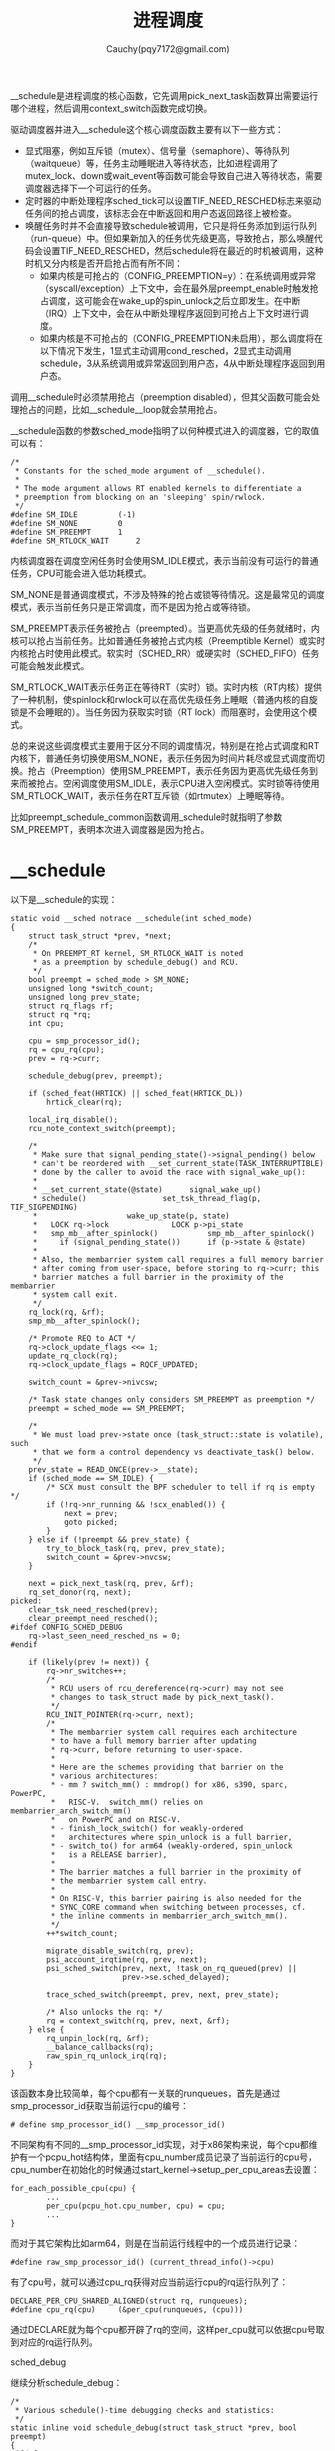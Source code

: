 #+TITLE:进程调度
#+AUTHOR: Cauchy(pqy7172@gmail.com)
#+OPTIONS: ^:nil
#+EMAIL: pqy7172@gmail.com
#+HTML_HEAD: <link rel="stylesheet" href="../../org-manual.css" type="text/css">
#+OPTIONS: htmlize:nil
#+OPTIONS: html-link-use-abs-url:nil
#+OPTIONS: htmlize:nil

__schedule是进程调度的核心函数，它先调用pick_next_task函数算出需要运行哪个进程，然后调用context_switch函数完成切换。

驱动调度器并进入__schedule这个核心调度函数主要有以下一些方式：

+ 显式阻塞，例如互斥锁（mutex）、信号量（semaphore）、等待队列（waitqueue）等，任务主动睡眠进入等待状态，比如进程调用了mutex_lock、down或wait_event等函数可能会导致自己进入等待状态，需要调度器选择下一个可运行的任务。
+ 定时器的中断处理程序sched_tick可以设置TIF_NEED_RESCHED标志来驱动任务间的抢占调度，该标志会在中断返回和用户态返回路径上被检查。
+ 唤醒任务时并不会直接导致schedule被调用，它只是将任务添加到运行队列（run-queue）中。但如果新加入的任务优先级更高，导致抢占，那么唤醒代码会设置TIF_NEED_RESCHED，然后schedule将在最近的时机被调用，这种时机又分内核是否开启抢占而有所不同：
  + 如果内核是可抢占的（CONFIG_PREEMPTION=y）：在系统调用或异常（syscall/exception）上下文中，会在最外层preempt_enable时触发抢占调度，这可能会在wake_up的spin_unlock之后立即发生。在中断（IRQ）上下文中，会在从中断处理程序返回到可抢占上下文时进行调度。
  + 如果内核是不可抢占的（CONFIG_PREEMPTION未启用），那么调度将在以下情况下发生，1显式主动调用cond_resched，2显式主动调用schedule，3从系统调用或异常返回到用户态，4从中断处理程序返回到用户态。

调用__schedule时必须禁用抢占（preemption disabled），但其父函数可能会处理抢占的问题，比如__schedule__loop就会禁用抢占。

__schedule函数的参数sched_mode指明了以何种模式进入的调度器，它的取值可以有：
#+begin_example
/*
 * Constants for the sched_mode argument of __schedule().
 *
 * The mode argument allows RT enabled kernels to differentiate a
 * preemption from blocking on an 'sleeping' spin/rwlock.
 */
#define SM_IDLE			(-1)
#define SM_NONE			0
#define SM_PREEMPT		1
#define SM_RTLOCK_WAIT		2
#+end_example
内核调度器在调度空闲任务时会使用SM_IDLE模式，表示当前没有可运行的普通任务，CPU可能会进入低功耗模式。

SM_NONE是普通调度模式，不涉及特殊的抢占或锁等待情况。这是最常见的调度模式，表示当前任务只是正常调度，而不是因为抢占或等待锁。

SM_PREEMPT表示任务被抢占（preempted）。当更高优先级的任务就绪时，内核可以抢占当前任务。比如普通任务被抢占式内核（Preemptible Kernel）或实时内核抢占时使用此模式。软实时（SCHED_RR）或硬实时（SCHED_FIFO）任务可能会触发此模式。

SM_RTLOCK_WAIT表示任务正在等待RT（实时）锁。实时内核（RT内核）提供了一种机制，使spinlock和rwlock可以在高优先级任务上睡眠（普通内核的自旋锁是不会睡眠的）。当任务因为获取实时锁（RT lock）而阻塞时，会使用这个模式。

总的来说这些调度模式主要用于区分不同的调度情况，特别是在抢占式调度和RT内核下，普通任务切换使用SM_NONE，表示任务因为时间片耗尽或显式调度而切换。抢占（Preemption）使用SM_PREEMPT，表示任务因为更高优先级任务到来而被抢占。空闲调度使用SM_IDLE，表示CPU进入空闲模式。实时锁等待使用SM_RTLOCK_WAIT，表示任务在RT互斥锁（如rtmutex）上睡眠等待。

比如preempt_schedule_common函数调用_schedule时就指明了参数SM_PREEMPT，表明本次进入调度器是因为抢占。

* __schedule
以下是__schedule的实现：
#+begin_example
static void __sched notrace __schedule(int sched_mode)
{
	struct task_struct *prev, *next;
	/*
	 * On PREEMPT_RT kernel, SM_RTLOCK_WAIT is noted
	 * as a preemption by schedule_debug() and RCU.
	 */
	bool preempt = sched_mode > SM_NONE;
	unsigned long *switch_count;
	unsigned long prev_state;
	struct rq_flags rf;
	struct rq *rq;
	int cpu;

	cpu = smp_processor_id();
	rq = cpu_rq(cpu);
	prev = rq->curr;

	schedule_debug(prev, preempt);

	if (sched_feat(HRTICK) || sched_feat(HRTICK_DL))
		hrtick_clear(rq);

	local_irq_disable();
	rcu_note_context_switch(preempt);

	/*
	 * Make sure that signal_pending_state()->signal_pending() below
	 * can't be reordered with __set_current_state(TASK_INTERRUPTIBLE)
	 * done by the caller to avoid the race with signal_wake_up():
	 *
	 * __set_current_state(@state)		signal_wake_up()
	 * schedule()				  set_tsk_thread_flag(p, TIF_SIGPENDING)
	 *					  wake_up_state(p, state)
	 *   LOCK rq->lock			    LOCK p->pi_state
	 *   smp_mb__after_spinlock()		    smp_mb__after_spinlock()
	 *     if (signal_pending_state())	    if (p->state & @state)
	 *
	 * Also, the membarrier system call requires a full memory barrier
	 * after coming from user-space, before storing to rq->curr; this
	 * barrier matches a full barrier in the proximity of the membarrier
	 * system call exit.
	 */
	rq_lock(rq, &rf);
	smp_mb__after_spinlock();

	/* Promote REQ to ACT */
	rq->clock_update_flags <<= 1;
	update_rq_clock(rq);
	rq->clock_update_flags = RQCF_UPDATED;

	switch_count = &prev->nivcsw;

	/* Task state changes only considers SM_PREEMPT as preemption */
	preempt = sched_mode == SM_PREEMPT;

	/*
	 * We must load prev->state once (task_struct::state is volatile), such
	 * that we form a control dependency vs deactivate_task() below.
	 */
	prev_state = READ_ONCE(prev->__state);
	if (sched_mode == SM_IDLE) {
		/* SCX must consult the BPF scheduler to tell if rq is empty */
		if (!rq->nr_running && !scx_enabled()) {
			next = prev;
			goto picked;
		}
	} else if (!preempt && prev_state) {
		try_to_block_task(rq, prev, prev_state);
		switch_count = &prev->nvcsw;
	}

	next = pick_next_task(rq, prev, &rf);
	rq_set_donor(rq, next);
picked:
	clear_tsk_need_resched(prev);
	clear_preempt_need_resched();
#ifdef CONFIG_SCHED_DEBUG
	rq->last_seen_need_resched_ns = 0;
#endif

	if (likely(prev != next)) {
		rq->nr_switches++;
		/*
		 * RCU users of rcu_dereference(rq->curr) may not see
		 * changes to task_struct made by pick_next_task().
		 */
		RCU_INIT_POINTER(rq->curr, next);
		/*
		 * The membarrier system call requires each architecture
		 * to have a full memory barrier after updating
		 * rq->curr, before returning to user-space.
		 *
		 * Here are the schemes providing that barrier on the
		 * various architectures:
		 * - mm ? switch_mm() : mmdrop() for x86, s390, sparc, PowerPC,
		 *   RISC-V.  switch_mm() relies on membarrier_arch_switch_mm()
		 *   on PowerPC and on RISC-V.
		 * - finish_lock_switch() for weakly-ordered
		 *   architectures where spin_unlock is a full barrier,
		 * - switch_to() for arm64 (weakly-ordered, spin_unlock
		 *   is a RELEASE barrier),
		 *
		 * The barrier matches a full barrier in the proximity of
		 * the membarrier system call entry.
		 *
		 * On RISC-V, this barrier pairing is also needed for the
		 * SYNC_CORE command when switching between processes, cf.
		 * the inline comments in membarrier_arch_switch_mm().
		 */
		++*switch_count;

		migrate_disable_switch(rq, prev);
		psi_account_irqtime(rq, prev, next);
		psi_sched_switch(prev, next, !task_on_rq_queued(prev) ||
					     prev->se.sched_delayed);

		trace_sched_switch(preempt, prev, next, prev_state);

		/* Also unlocks the rq: */
		rq = context_switch(rq, prev, next, &rf);
	} else {
		rq_unpin_lock(rq, &rf);
		__balance_callbacks(rq);
		raw_spin_rq_unlock_irq(rq);
	}
}
#+end_example
该函数本身比较简单，每个cpu都有一关联的runqueues，首先是通过smp_processor_id获取当前运行cpu的编号：
#+begin_example
# define smp_processor_id() __smp_processor_id()
#+end_example
不同架构有不同的__smp_processor_id实现，对于x86架构来说，每个cpu都维护有一个pcpu_hot结构体，里面有cpu_number成员记录了当前运行的cpu号，cpu_number在初始化的时候通过start_kernel->setup_per_cpu_areas去设置：
#+begin_example
for_each_possible_cpu(cpu) {
        ...
        per_cpu(pcpu_hot.cpu_number, cpu) = cpu;
        ...
}
#+end_example
而对于其它架构比如arm64，则是在当前运行线程中的一个成员进行记录：
#+begin_example
#define raw_smp_processor_id() (current_thread_info()->cpu)
#+end_example
有了cpu号，就可以通过cpu_rq获得对应当前运行cpu的rq运行队列了：
#+begin_example
DECLARE_PER_CPU_SHARED_ALIGNED(struct rq, runqueues);
#define cpu_rq(cpu)		(&per_cpu(runqueues, (cpu)))
#+end_example
通过DECLARE就为每个cpu都开辟了rq的空间，这样per_cpu就可以依据cpu号取到对应的rq运行队列。

#+HTML: <div class="centered-line">sched_debug</div>
继续分析schedule_debug：
#+begin_example
/*
 * Various schedule()-time debugging checks and statistics:
 */
static inline void schedule_debug(struct task_struct *prev, bool preempt)
{
#ifdef CONFIG_SCHED_STACK_END_CHECK
	if (task_stack_end_corrupted(prev))
		panic("corrupted stack end detected inside scheduler\n");

	if (task_scs_end_corrupted(prev))
		panic("corrupted shadow stack detected inside scheduler\n");
#endif

#ifdef CONFIG_DEBUG_ATOMIC_SLEEP
	if (!preempt && READ_ONCE(prev->__state) && prev->non_block_count) {
		printk(KERN_ERR "BUG: scheduling in a non-blocking section: %s/%d/%i\n",
			prev->comm, prev->pid, prev->non_block_count);
		dump_stack();
		add_taint(TAINT_WARN, LOCKDEP_STILL_OK);
	}
#endif

	if (unlikely(in_atomic_preempt_off())) {
		__schedule_bug(prev);
		preempt_count_set(PREEMPT_DISABLED);
	}
	rcu_sleep_check();
	SCHED_WARN_ON(ct_state() == CT_STATE_USER);

	profile_hit(SCHED_PROFILING, __builtin_return_address(0));

	schedstat_inc(this_rq()->sched_count);
}
#+end_example
该函数主要是做一些在调度时的debug检查，第一个检查就是看看即将要被切换出去的prev其内核栈顶是否被污染了（笔者环境开了CONFIG_SCHED_STACK_END_CHECK）：
#+begin_example
#ifdef CONFIG_SCHED_STACK_END_CHECK
	if (task_stack_end_corrupted(prev))
		panic("corrupted stack end detected inside scheduler\n");

	if (task_scs_end_corrupted(prev))
		panic("corrupted shadow stack detected inside scheduler\n");
#endif
#+end_example
#+begin_example
#define task_stack_end_corrupted(task) \
		(*(end_of_stack(task)) != STACK_END_MAGIC)
#+end_example
对于开启了CONFIG_THREAD_INFO_IN_TASK配置的end_of_stack实现如下：
#+begin_example
static __always_inline unsigned long *end_of_stack(const struct task_struct *task)
{
#ifdef CONFIG_STACK_GROWSUP
	return (unsigned long *)((unsigned long)task->stack + THREAD_SIZE) - 1;
#else
	return task->stack;
#endif
}
#+end_example
可以看到这里返回了task的内核栈底，x86架构上内核栈自顶（大地址处）向下（小地址处）生长，而task->stack通过如下代码分配获取出来就是页面的小地址处，也就是end_of_stack中返回的内核栈结束的地方：
#+begin_example
static int alloc_thread_stack_node(struct task_struct *tsk, int node)
{
	unsigned long *stack;
	stack = kmem_cache_alloc_node(thread_stack_cache, THREADINFO_GFP, node);
	stack = kasan_reset_tag(stack);
	tsk->stack = stack;
	return stack ? 0 : -ENOMEM;
}
#+end_example
alloc_thread_stack_node被dup_task_struct函数在创建进程的时候调用。对于配置了CONFIG_THREAD_INFO_IN_TASK，进程的thread_info结构体就在task_struct里，而不是传统的放到内核栈task->stack处，这样可以简化内核栈的管理，不用在栈上去处理thread_info的逻辑（比如加偏移取相应的thread_info里的成员）。

task_stack_end_corrupted主要就是检查栈底处的值是不是STACK_END_MAGIC，该值同样通过dup_task_struct->set_task_stack_end_magic去设置：
#+begin_example
void set_task_stack_end_magic(struct task_struct *tsk)
{
	unsigned long *stackend;

	stackend = end_of_stack(tsk);
	*stackend = STACK_END_MAGIC;	/* for overflow detection */
}
#+end_example
对于顺序下来的over write，若写到了栈底就会在调度出去时被检测发现而panic，调度出是一个恰当的时机，这样避免了下次调度到该进程时遇到一个被破坏了的栈。

task_scs_end_corrupted是类似的原理，不再详细介绍。
#+HTML: <div class="centered-line">sched_debug</div>
再往下看schedule_debug的实现：
#+begin_example
	if (unlikely(in_atomic_preempt_off())) {
		__schedule_bug(prev);
		preempt_count_set(PREEMPT_DISABLED);
	}

#+end_example
这个条件大概率是不会满足的，这里主要想分析这个条件是在判断什么：
#+begin_example
/*
 * Check whether we were atomic before we did preempt_disable():
 * (used by the scheduler)
 */
#define in_atomic_preempt_off() (preempt_count() != PREEMPT_DISABLE_OFFSET)
#+end_example
#+begin_example
static __always_inline int preempt_count(void)
{
	return raw_cpu_read_4(pcpu_hot.preempt_count) & ~PREEMPT_NEED_RESCHED;
}
#+end_example
#+begin_example
/*
 * The preempt_count offset after preempt_disable();
 */
#if defined(CONFIG_PREEMPT_COUNT)
# define PREEMPT_DISABLE_OFFSET	PREEMPT_OFFSET
#else
# define PREEMPT_DISABLE_OFFSET	0
#endif
#+end_example
#+begin_example
#define PREEMPT_OFFSET	(1UL << PREEMPT_SHIFT)
#+end_example
#+begin_example
#define PREEMPT_SHIFT	0
#+end_example
对于开启了CONFIG_PREEMPT_COUNT来说，在x86上就是检查preempt_count必须为1，这样条件就是满足，不会进入__schedule_bug，这其实是说运行到此处调度器的代码时，父函数已经调用过一次preempt_disable，而在调用它之前，preempt_count必须为0，也就是不处于原子上下文或已经调用过了preempt_disable，换言之，原子上下文（比如软硬中断中）不允许调度发生。

继续往下看一个warn判断：
#+begin_example
	SCHED_WARN_ON(ct_state() == CT_STATE_USER);
#+end_example
ct_state函数在启用CONFIG_CONTEXT_TRACKING_USER配置时会返回有意义的值，它主要用来追踪cpu的当前上下文，可能的状态有：
#+begin_example
enum ctx_state {
	CT_STATE_DISABLED	= -1,	/* returned by ct_state() if unknown */
	CT_STATE_KERNEL		= 0,
	CT_STATE_IDLE		= 1,
	CT_STATE_USER		= 2,
	CT_STATE_GUEST		= 3,
	CT_STATE_MAX		= 4,
};
#+end_example
这些状态主动在相应上下文切换的代码流程里被切换，RCU可以利用这些状态确认当前CPU是否处于用户态，以便判断是否可以将该CPU视为“非活跃”，从而进行RCU回收，另外在某些架构（如NO_HZ_FULL模式）中，内核会在用户态禁用定时器中断，以减少上下文切换的开销。但是，这样会导致cputime统计变得不准确，因为CPU进入用户态后不会有定时器中断来更新时间统计。CONTEXT_TRACKING_USER通过显式追踪进入/退出用户态的时间，使CPU时间统计能够在NO_HZ_FULL模式下仍然保持准确。

至于本warn判断本身，调度器（schedule）运行时一定是在内核态，如果ct_state() == CT_STATE_USER，说明context tracking机制出了问题，所以这里加了SCHED_WARN_ON作为一个调试检查。

继续往下看是增加一个profile计数：
#+begin_example
profile_hit(SCHED_PROFILING, __builtin_return_address(0));
#+end_example
#+begin_example
/*
 * Single profiler hit:
 */
static inline void profile_hit(int type, void *ip)
{
	/*
	 * Speedup for the common (no profiling enabled) case:
	 */
	if (unlikely(prof_on == type))
		profile_hits(type, ip, 1);
}
#+end_example
可以进行profiling的包括三个模块：
#+begin_example
#define CPU_PROFILING	1
#define SCHED_PROFILING	2
#define KVM_PROFILING	4
#+end_example
prof_on在启动时依据profile=的参数设置调用profile_setup来填为上面三个类型中的一个。__builtin_return_address是编译器内置的函数，可以返回当前函数的返回地址。
profile_hits实现如下：
#+begin_example
static void do_profile_hits(int type, void *__pc, unsigned int nr_hits)
{
	unsigned long pc;
	pc = ((unsigned long)__pc - (unsigned long)_stext) >> prof_shift;
	if (pc < prof_len)
		atomic_add(nr_hits, &prof_buffer[pc]);
}
#+end_example
prof_buffer是在初始化函数profile_init里开的空间，可以看到do_profile_hits就是记录了内核text段某个pc执行的次数，是一种性能统计的功能，它实现在CONFIG_PROFILING配置下，并可以通过/proc访问文件的方式。

最后是schedstat_inc自增rq的sched_count，当然这需要开启CONFIG_SCHEDSTATS配置，这样/proc/schedstat就可以反应一些调度统计信息了：
#+begin_example
schedstat_inc(this_rq()->sched_count);
#+end_example
#+begin_example
#define   schedstat_inc(var)		do { if (schedstat_enabled()) { var++; } } while (0)
#+end_example
注意这里是宏展开，不是函数调用，所以最后对sched_count的自增一定会生效，展开就是文本替换，在预编译阶段完成：
#+begin_example
#define   schedstat_inc(var)		do { if (schedstat_enabled()) { this_rq()->sched_count++; } } while (0)
#+end_example
#+HTML: <div class="centered-line">sched_debug</div>

回到__schedule，继续往下看：
#+begin_example
if (sched_feat(HRTICK) || sched_feat(HRTICK_DL))
    hrtick_clear(rq);
#+end_example

HRTICK是高精度调度定时器功能，默认情况下这个功能是关闭的，但是sched_feat宏本身是有定义的，尤其是笔者的环境开了CONFIG_SCHED_DEBUG以及CONFIG_JUMP_LABEL两个配置，sched_feat使用静态分支判断的方法：
#+begin_example
#define sched_feat(x) (static_branch_##x(&sched_feat_keys[__SCHED_FEAT_##x]))
#+end_example
通过sched_feat这里主要是想介绍上面提到的两个配置的功能，至于HRTICK这个调度器feature本身，默认是不开启的：
#+begin_example
SCHED_FEAT(HRTICK, false)
#+end_example

CONFIG_SCHED_DEBUG开启了调度器的调试信息，这样就会在/sys/kernel/debug/sched/下展示很多关于调度器的信息，开启这个代价很小，所以笔者环境默认开启了，比如/sys/kernel/debug/sched/features可以查看当前scheduler开启哪些feature：
#+begin_example
PLACE_LAG PLACE_DEADLINE_INITIAL PLACE_REL_DEADLINE RUN_TO_PARITY PREEMPT_SHORT NO_NEXT_BUDDY PICK_BUDDY CACHE_HOT_BUDDY DELAY_DEQUEUE DELAY_ZERO WAKEUP_PREEMPTION NO_HRTICK NO_HRTICK_DL NO_DOUBLE_TICK NONTASK_CAPACITY TTWU_QUEUE SIS_UTIL NO_WARN_DOUBLE_CLOCK RT_PUSH_IPI NO_RT_RUNTIME_SHARE NO_LB_MIN ATTACH_AGE_LOAD WA_IDLE WA_WEIGHT WA_BIAS UTIL_EST NO_LATENCY_WARN
#+end_example
前面有NO的就是没有开启的，比如NO_HRTICK，当然在运行时可以动态的修改这个文件以开启某个feature。另外要介绍的一个配置就是CONFIG_JUMP_LABEL，它优化了almost-always-true和almost-always-false这样的分支预测，传统上，这样的分支预测还是有cmp指令进行比较并决定是否跳转的，这样在硬件上就有分支预测，但是一旦分支预测错误面临的性能损失比较大，jump label优化的做法是一开始都将这样的分支预测编译为nop指令，然后在运行时，通过static_key_enable/disable这样的接口一路向下到text_poke去动态的调整nop为jmp到对应函数（或调整为nop，表示条件不满足）。

至于上面的条件自然是不满足就不深入分析了。

接着后面是关闭本地cpu的中断响应，local_irq_disable在x86架构上使用的是cli指令，它只会禁止对可屏蔽的外部中断的响应，而异常和NMI（不可屏蔽中断）还是会响应的。

然后通过rq_lock获取操作runqueues的自旋锁，也就是操作rq需要有锁保护，防止并发操作带来的数据一致性问题。

继续看对smp_mb__after_spinlock的调用，它是针对arm64这样的弱一致内存模型的同步操作，因为在调用__schedule前通常通过__set_current_state设置了进程状态比如为TASK_INTERRUPTIBLE，而另外的独立路径可能设置进程有信号需要处理，比如通过set_tsk_thread_flag(p, TIF_SIGPENDING)，在之前一样的调用__schedule的路径下，通常也会调用signal_pending_state去检查进程是否有需要待处理的pending信号：
#+begin_example
static inline int signal_pending_state(unsigned int state, struct task_struct *p)
{
	if (!(state & (TASK_INTERRUPTIBLE | TASK_WAKEKILL)))
		return 0;
	if (!signal_pending(p))
		return 0;

	return (state & TASK_INTERRUPTIBLE) || __fatal_signal_pending(p);
}
#+end_example
#+begin_example
static inline int task_sigpending(struct task_struct *p)
{
	return unlikely(test_tsk_thread_flag(p,TIF_SIGPENDING));
}

static inline int signal_pending(struct task_struct *p)
{
	/*
	 * TIF_NOTIFY_SIGNAL isn't really a signal, but it requires the same
	 * behavior in terms of ensuring that we break out of wait loops
	 * so that notify signal callbacks can be processed.
	 */
	if (unlikely(test_tsk_thread_flag(p, TIF_NOTIFY_SIGNAL)))
		return 1;
	return task_sigpending(p);
}
#+end_example
可以看到在能够检查另外独立路径设置的TIF_SIGPENDING前（通过signal_pending->task_sigpending），signal_pending_state需要先检查进程状态是否为TASK_INTERRUPTIBLE，如果进程不处于可中断的状态，根本不会进一步检查是否有pending的信号，这样独立路径设置的需要处理的TIF_SIGPENDING标志，就因为TASK_INTERRUPTIBLE没有及时写入而错过了处理。

先检查进程为TASK_INTERRUPTIBLE是因为只有可中断状态，才有意义可以接受待处理的信号，而TASK_UNINTERRUPTIBLE是不响应信号的。

独立路径写入TIF_SIGPENDING只是可能引起这个问题表现的条件/场景，不是根本原因，根本原因在于TASK_INTERRUPTIBLE的写入与TIF_SIGPENDING读取之间的并发问题，导致signal_pending_state可能在错误的时间点返回错误的结果。

#+HTML: <div class="centered-line">update_rq_clock</div>

调用update_rq_clock前对clock_update_flags左移一位，clock_update_flags有三种取值可能：
#+begin_example
/*
 * rq::clock_update_flags bits
 *
 * %RQCF_REQ_SKIP - will request skipping of clock update on the next
 *  call to __schedule(). This is an optimisation to avoid
 *  neighbouring rq clock updates.
 *
 * %RQCF_ACT_SKIP - is set from inside of __schedule() when skipping is
 *  in effect and calls to update_rq_clock() are being ignored.
 *
 * %RQCF_UPDATED - is a debug flag that indicates whether a call has been
 *  made to update_rq_clock() since the last time rq::lock was pinned.
 *
 * If inside of __schedule(), clock_update_flags will have been
 * shifted left (a left shift is a cheap operation for the fast path
 * to promote %RQCF_REQ_SKIP to %RQCF_ACT_SKIP), so you must use,
 *
 *	if (rq-clock_update_flags >= RQCF_UPDATED)
 *
 * to check if %RQCF_UPDATED is set. It'll never be shifted more than
 * one position though, because the next rq_unpin_lock() will shift it
 * back.
 */
#define RQCF_REQ_SKIP		0x01
#define RQCF_ACT_SKIP		0x02
#define RQCF_UPDATED		0x04
#+end_example
其中取值为RQCF_REQ_SKIP时，再左移一位就是RQCF_ACT_SKIP，这个值在update_rq_clock里会引起它的直接返回，也就是说内核其它地方可以通过将clock_update_flags设置为RQCF_REQ_SKIP以指示__schedule函数里调用update_rq_clock实际不进行调度时钟值的更新，这样可以省去一部分开销，当然在设置为RQCF_REQ_SKIP的路径上就必然调用过uodate_rq_clock对时钟进行了更新。

接下来分析下update_rq_clock函数：
#+begin_example
void update_rq_clock(struct rq *rq)
{
	s64 delta;
	u64 clock;

	lockdep_assert_rq_held(rq);

	if (rq->clock_update_flags & RQCF_ACT_SKIP)
		return;

#ifdef CONFIG_SCHED_DEBUG
	if (sched_feat(WARN_DOUBLE_CLOCK))
		SCHED_WARN_ON(rq->clock_update_flags & RQCF_UPDATED);
	rq->clock_update_flags |= RQCF_UPDATED;
#endif
	clock = sched_clock_cpu(cpu_of(rq));
	scx_rq_clock_update(rq, clock);

	delta = clock - rq->clock;
	if (delta < 0)
		return;
	rq->clock += delta;

	update_rq_clock_task(rq, delta);
}
#+end_example
这里可以看到如果clock_update_flags为RQCF_ACT_SKIP，那么就直接返回了，而不更新rq里的对应时钟，然后本次更新了时钟，就将clock_update_flags设置为RQCF_UPDATED。

update_rq_clock函数通过sched_clock_cpu获得当前的时间戳（在x86架构上一般就是rdtsc指令），和上次记录的clock相减后得到本次增加的delta时间，关于sched_clock_cpu的实现涉及内核clock模块，参见笔者其它文章介绍。

在这里简单介绍下cpu_of的实现：
#+begin_example
static inline int cpu_of(struct rq *rq)
{
#ifdef CONFIG_SMP
	return rq->cpu;
#else
	return 0;
#endif
}
#+end_example
调度初始化函数sched_init里完成了rq->cpu的设置：
#+begin_example
for_each_possible_cpu(i) {
	rq->cpu = i;
}
#+end_example
随后的scx_rq_clock_update是在配置了CONFIG_SCHED_CLASS_EXT时有有效定义，该配置主要是一个基于BPF（Berkeley Packet Filter）的可扩展调度框架，旨在让开发者能够快速编写、部署和实验新的调度策略，而不需要修改Linux内核的核心代码。可以像开发普通BPF程序一样调整调度逻辑，无需重新编译内核，应用程序可以定义专属的CPU调度策略，提高性能，做到无中断地切换调度策略，而不需要重启系统或重编译内核。具体的实现细节可以参考笔者其它文章。

rq->clock是真实的物理时间增量，所以直接往上增加delta，但update_rq_clock_task里更新的rq里的成员需要对delta进行调整：

#+begin_example
static void update_rq_clock_task(struct rq *rq, s64 delta)
{
/*
 * In theory, the compile should just see 0 here, and optimize out the call
 * to sched_rt_avg_update. But I don't trust it...
 */
	s64 __maybe_unused steal = 0, irq_delta = 0;

#ifdef CONFIG_IRQ_TIME_ACCOUNTING
	if (irqtime_enabled()) {
		irq_delta = irq_time_read(cpu_of(rq)) - rq->prev_irq_time;

		/*
		 * Since irq_time is only updated on {soft,}irq_exit, we might run into
		 * this case when a previous update_rq_clock() happened inside a
		 * {soft,}IRQ region.
		 *
		 * When this happens, we stop ->clock_task and only update the
		 * prev_irq_time stamp to account for the part that fit, so that a next
		 * update will consume the rest. This ensures ->clock_task is
		 * monotonic.
		 *
		 * It does however cause some slight miss-attribution of {soft,}IRQ
		 * time, a more accurate solution would be to update the irq_time using
		 * the current rq->clock timestamp, except that would require using
		 * atomic ops.
		 */
		if (irq_delta > delta)
			irq_delta = delta;

		rq->prev_irq_time += irq_delta;
		delta -= irq_delta;
		delayacct_irq(rq->curr, irq_delta);
	}
#endif
#ifdef CONFIG_PARAVIRT_TIME_ACCOUNTING
	if (static_key_false((&paravirt_steal_rq_enabled))) {
		u64 prev_steal;

		steal = prev_steal = paravirt_steal_clock(cpu_of(rq));
		steal -= rq->prev_steal_time_rq;

		if (unlikely(steal > delta))
			steal = delta;

		rq->prev_steal_time_rq = prev_steal;
		delta -= steal;
	}
#endif

	rq->clock_task += delta;

#ifdef CONFIG_HAVE_SCHED_AVG_IRQ
	if ((irq_delta + steal) && sched_feat(NONTASK_CAPACITY))
		update_irq_load_avg(rq, irq_delta + steal);
#endif
	update_rq_clock_pelt(rq, delta);
}
#+end_example
CONFIG_IRQ_TIME_ACCOUNTING配置控制的代码主要是要从任务的运行时间里扣除其用于中断的时间，delayacct_irq的实现还可以将这个花费在中断上的时间（也就是由irq引起的delay）给统计到task_struct::delays::irq_delay，当然前提是开启了CONFIG_TASK_DELAY_ACCT，当然开启这个配置能统计到的delay不只是irq，还有比如blkio，swap等。

一个问题是如果这个中断就是任务引起的，是不是也应当属于任务自己的时间。

CONFIG_PARAVIRT_TIME_ACCOUNTING主要针对虚拟化环境下，如果一个VCPU被Hypervisor抢占，那么需要从运行的delta时间里扣除这部分，因为实际上这部分时间任务并没有运行，使得进程的CPU使用率更加准确。

CONFIG_HAVE_SCHED_AVG_IRQ在笔者环境一般没有配置。

最后update_rq_clock_task->update_rq_clock_pelt里会按cpu的算力以及频率对delta物理时间进行缩放，也就是经过相同的delta时间，算力强频率高的cpu实际负载更大：
#+begin_example
/*
 * The clock_pelt scales the time to reflect the effective amount of
 * computation done during the running delta time but then sync back to
 * clock_task when rq is idle.
 *
 *
 * absolute time   | 1| 2| 3| 4| 5| 6| 7| 8| 9|10|11|12|13|14|15|16
 * @ max capacity  ------******---------------******---------------
 * @ half capacity ------************---------************---------
 * clock pelt      | 1| 2|    3|    4| 7| 8| 9|   10|   11|14|15|16
 *
 */
static inline void update_rq_clock_pelt(struct rq *rq, s64 delta)
{
	if (unlikely(is_idle_task(rq->curr))) {
		_update_idle_rq_clock_pelt(rq);
		return;
	}

	/*
	 * When a rq runs at a lower compute capacity, it will need
	 * more time to do the same amount of work than at max
	 * capacity. In order to be invariant, we scale the delta to
	 * reflect how much work has been really done.
	 * Running longer results in stealing idle time that will
	 * disturb the load signal compared to max capacity. This
	 * stolen idle time will be automatically reflected when the
	 * rq will be idle and the clock will be synced with
	 * rq_clock_task.
	 */

	/*
	 * Scale the elapsed time to reflect the real amount of
	 * computation
	 */
	delta = cap_scale(delta, arch_scale_cpu_capacity(cpu_of(rq)));
	delta = cap_scale(delta, arch_scale_freq_capacity(cpu_of(rq)));

	rq->clock_pelt += delta;
}
#+end_example
#+begin_example
#define cap_scale(v, s)		((v)*(s) >> SCHED_CAPACITY_SHIFT)
#+end_example
update_rq_clock_pelt按频率以及算力缩放的值放在rq::clock_pelt量里。
#+HTML: <div class="centered-line">update_rq_clock</div>
arch_scale_cpu_capacity用于获取cpu的计算能力：
#+begin_example
unsigned long arch_scale_cpu_capacity(int cpu)
{
	if (static_branch_unlikely(&arch_hybrid_cap_scale_key))
		return READ_ONCE(per_cpu_ptr(arch_cpu_scale, cpu)->capacity);

	return SCHED_CAPACITY_SCALE;
}
#+end_example
hybrid一般就是针对arm架构开启了big.LITTLE，而针对Intel x86就是P-core/E-core，针对笔者的配置，就是返回默认的SCHED_CAPACITY_SCALE，也就是没有区分不同cpu的算力：
#+begin_example
# define SCHED_FIXEDPOINT_SHIFT		10
# define SCHED_CAPACITY_SHIFT		SCHED_FIXEDPOINT_SHIFT
# define SCHED_CAPACITY_SCALE		(1L << SCHED_CAPACITY_SHIFT)
#+end_example
这里可以看到，固定CPU算力就是1024，第一次通过cap_scale对算力进行scale，不过cpu_scale又右移动了，等于delta过的多少时间就是多少负载，因为算力一样。

第二个arch_scale_freq_capacity是根据频率来缩放delta时间，这个宏对于x86架构来说就是读取percpu变量arch_freq_scale，其设置会经由scale_freq_tick函数调用this_cpu_write，本质上是MSR_IA32_APERF和MSR_IA32_MPERF这两个msr寄存器分别各自做出差值delta，将delta差值做比值得商，写入arch_scale_freq_capacity是为当前频率需要缩放的比例，MSR_IA32_APERF（Actual PerformanceFrequency）是实际实际工作的时钟周期数，而MSR_IA32_MPERF（Maximum Performance Frequency）是理论最大工作周期数。比值商大于1代表当前处于turbo模式，睿频运行，小于1代表没有满频率运行。

注意scale_freq_tick里通过check_shl_overflow先将acnt（MSR_IA32_APERF）乘以2**20进行放大，然后通过check_mul_overflow将mcnt（MSR_IA32_MPERF）乘以2**10也进行放大（假如没有开启hybrid异构算力架构），最终其实是把delta(acnt)和delta(mcnt)的比值本来是个小数，乘以了1024，这样就是1024是比值1，小于1024的代表小数，大于1024的话代表比值大于1，cpu频率处于turbo状态。这是内核优化小数运行的常见手段，将小数乘以一个1024这样整数，避免内核做浮点运算，当然最小精度只有1/1024，可以调整为2048等等大的数值，可以将更小的小数表示到整数范围，也可以做截断处理，当发现小数小于1/1024，直接赋值为0。

最后的rq::clock_pelt是两者做了scale的和。

回到__schedule继续分析，先取出了nivcsw，这个计数表示非自愿上下文切换（non-voluntary
context switch），“非自愿”的意思是任务被抢占或被强制切换了。参数sched_mode表示了调度模式，最后preempt保存了是否是抢占模式调度，SM_PREEMPT代表抢占模式。prev->__state是任务的状态，比如TASK_RUNNING、TASK_INTERRUPTIBLE等。

如果是因为空闲调度模式进入调度器，那么表示这时可能没有其它任务要执行了，并且rq运行队列里也没有可运行的任务了，并且没有启用BPF调度器时，那么实际没有切换任务，因为next = prev，然后就直接goto picked了，不用经过pick_next_task去挑选下一个需要运行的任务了，而如果不是抢占切换，这代表当前任务主动让出cpu想要block阻塞自己，那么调用try_to_block_task将当前任务标记为阻塞状态，并从运行队列里移除，这种情况下要切换计数的指针为nvcsw，表示自愿上下文切换，因为后面要自增这个计数，到底自增哪个计数，需要根据不同情况选择。

* pick_next_task
pick_next_task的实现依据是否开启CONFIG_SCHED_CORE配置有不同的实现，这个配置是支持SMT的，比如Intel的Hyper-Threading，一般没有开启这个配置，这样它实现如下：
#+begin_example
static struct task_struct *
pick_next_task(struct rq *rq, struct task_struct *prev, struct rq_flags *rf)
{
	return __pick_next_task(rq, prev, rf);
}

/*
 * Pick up the highest-prio task:
 */
static inline struct task_struct *
__pick_next_task(struct rq *rq, struct task_struct *prev, struct rq_flags *rf)
{
	const struct sched_class *class;
	struct task_struct *p;

	rq->dl_server = NULL;

	if (scx_enabled())
		goto restart;

	/*
	 * Optimization: we know that if all tasks are in the fair class we can
	 * call that function directly, but only if the @prev task wasn't of a
	 * higher scheduling class, because otherwise those lose the
	 * opportunity to pull in more work from other CPUs.
	 */
	if (likely(!sched_class_above(prev->sched_class, &fair_sched_class) &&
		   rq->nr_running == rq->cfs.h_nr_queued)) {

		p = pick_next_task_fair(rq, prev, rf);
		if (unlikely(p == RETRY_TASK))
			goto restart;

		/* Assume the next prioritized class is idle_sched_class */
		if (!p) {
			p = pick_task_idle(rq);
			put_prev_set_next_task(rq, prev, p);
		}

		return p;
	}

restart:
	prev_balance(rq, prev, rf);

	for_each_active_class(class) {
		if (class->pick_next_task) {
			p = class->pick_next_task(rq, prev);
			if (p)
				return p;
		} else {
			p = class->pick_task(rq);
			if (p) {
				put_prev_set_next_task(rq, prev, p);
				return p;
			}
		}
	}

	BUG(); /* The idle class should always have a runnable task. */
}
#+end_example
该函数主要分两部分，restart前的部分是针对CFS调度的优化，就是通用rq里正在运行的所有进程数量等于CFS队列里排队的进程数量并且即将被换出去的进程prev所属的调度类优先级不高于fair_sched_class类时，这样说明当前cpu的rq里只有CFS的进程，那么直接调用pick_next_task_fair选合适的进程来运行即可，这算是一种优化，不用每次都遍历所有调度类。

如果不能满足上述条件，那么就会走restart标签的代码去遍历所有调度类找到一个合适的进程去运行，下面针对这两部分分别详细分析。

先看下sche_class_above的实现：
#+begin_example
#define sched_class_above(_a, _b)	((_a) < (_b))
#+end_example
sched_class_above就是判断即将要调度出去的prev所属的调度类prev->sched_class的优先级是否高于fair_sched_class的优先级，若是就返回true，否则返回false。所以调度类的优先级高低，实际就是看调度类变量的地址小的优先级高，为什么由调度类变量的地址的大小就能确定一个调度类的优先级呢？这实际跟调度类的初始化代码以及链接器角度有关。

以fair_sched_class的定义为例：
#+begin_example
/*
 * All the scheduling class methods:
 */
DEFINE_SCHED_CLASS(fair) = {

	.enqueue_task		= enqueue_task_fair,
	.dequeue_task		= dequeue_task_fair,
	.yield_task		= yield_task_fair,
	.yield_to_task		= yield_to_task_fair,

      ...
};
#+end_example
#+begin_example
/*
 * Helper to define a sched_class instance; each one is placed in a separate
 * section which is ordered by the linker script:
 *
 *   include/asm-generic/vmlinux.lds.h
 *
 * *CAREFUL* they are laid out in *REVERSE* order!!!
 *
 * Also enforce alignment on the instance, not the type, to guarantee layout.
 */
#define DEFINE_SCHED_CLASS(name) \
const struct sched_class name##_sched_class \
	__aligned(__alignof__(struct sched_class)) \
	__section("__" #name "_sched_class")
#+end_example
以上定义会使得fair_sched_class这个量被放到__fair_sched_class这个section里，其它调度类也是类似的定义方式：
#+begin_example
DEFINE_SCHED_CLASS(rt)
DEFINE_SCHED_CLASS(idle)
DEFINE_SCHED_CLASS(stop)
DEFINE_SCHED_CLASS(dl)
DEFINE_SCHED_CLASS(ext)
#+end_example
这些调度类会被链接脚本按序放置：
#+begin_example
/*
 * The order of the sched class addresses are important, as they are
 * used to determine the order of the priority of each sched class in
 * relation to each other.
 */
#define SCHED_DATA				\
	STRUCT_ALIGN();				\
	__sched_class_highest = .;		\
	*(__stop_sched_class)			\
	*(__dl_sched_class)			\
	*(__rt_sched_class)			\
	*(__fair_sched_class)			\
	*(__ext_sched_class)			\
	*(__idle_sched_class)			\
	__sched_class_lowest = .;
#+end_example
比如，*(__dl_sched_class)表示把所有放入__dl_sched_class段的对象，链接到当前地址，链接地址按每行依次增大，这样具有较小地址的调度类拥有更高的优先级，这样sched_class_above采用直接比较地址大小的办法来确定不同调度类的优先级就有了根据。

现在简单分析下另一个条件就是：
#+begin_example
rq->nr_running == rq->cfs.h_nr_queued
#+end_example
条件本身是简单明晰的，就是现在通用rq运行队列里的所有正在运行的进程数量等于cfs队列里排队的进程数量，各个调度类在入队/出队都是可以操作rq::nr_running计数的，比如stop调度类出队进程时：
#+begin_example
dequeue_task_stop->sub_nr_running
#+end_example
stop调度类入队时：
#+begin_example
enqueue_task_stop->add_nr_running
#+end_example
对于fair CFS调度类来说也是一样，比如出队时：
#+begin_example
dequeue_entities->sub_nr_running
#+end_example
入队时：
#+begin_example
enqueue_task_fair->add_nr_running
#+end_example
同时，如果CFS操作了rq::nr_running，那么也会同步操作cfs_rq::h_nr_queued，比如在dequeue_entities里先会对cfs_rq::h_nr_queued进行递减，才会调用sub_nr_running去递减通用rq::nr_running计数，所以如果上述的条件满足，就意味着没有其它调度类的进程被enqueue到通用rq队列里，这样就可以直接调用CFS类的pick_next_task_fair函数了。如果从CFS队列里没能选出进程，那么就可以调用pick_task_idle选一个空闲进程来运行了，当然前提是fair调度类的下一个优先级的调度类就是idle类。

restart标签下的代码，先做了下负载均衡，prev_balance会从prev所属的调度类往下的优先级去遍历调度类，然后调用这些调度类的balance函数（如果有的话），当然restart下最重要的逻辑还是从最高优先级的调度类往最低优先级的调度类遍历，去寻找一个可以运行的进程：
#+begin_example
#define for_each_active_class(class)						\
	for_active_class_range(class, __sched_class_highest, __sched_class_lowest)
#define for_active_class_range(class, _from, _to)				\
	for (class = (_from); class != (_to); class = next_active_class(class))
/*
 * Iterate only active classes. SCX can take over all fair tasks or be
 * completely disabled. If the former, skip fair. If the latter, skip SCX.
 */
static inline const struct sched_class *next_active_class(const struct sched_class *class)
{
	class++;
#ifdef CONFIG_SCHED_CLASS_EXT
	if (scx_switched_all() && class == &fair_sched_class)
		class++;
	if (!scx_enabled() && class == &ext_sched_class)
		class++;
#endif
	return class;
}
#+end_example
有了前面对于使用调度类地址反应调度优先级的原理说明，现在看这个调度类遍历宏的实现就简单多了，就不必过多介绍了。这里只是再提下sched_class::pick_next_task和sched_class::pick_task在这里的不同调用表现，前者一般就只有CFS调度类实现了，使用pick_next_task就无需调度核心框架（kernel/sched/core.c）再去调用put_prev_set_next_task函数了。

最后idle调度类的进程一定可以有一个进程运行，所以最后有个BUG。

下面开始分析pick_next_task_fair函数：
#+begin_example
struct task_struct *
pick_next_task_fair(struct rq *rq, struct task_struct *prev, struct rq_flags *rf)
{
	struct sched_entity *se;
	struct task_struct *p;
	int new_tasks;

again:
	p = pick_task_fair(rq);
	if (!p)
		goto idle;
	se = &p->se;

#ifdef CONFIG_FAIR_GROUP_SCHED
	if (prev->sched_class != &fair_sched_class)
		goto simple;

	__put_prev_set_next_dl_server(rq, prev, p);

	/*
	 * Because of the set_next_buddy() in dequeue_task_fair() it is rather
	 * likely that a next task is from the same cgroup as the current.
	 *
	 * Therefore attempt to avoid putting and setting the entire cgroup
	 * hierarchy, only change the part that actually changes.
	 *
	 * Since we haven't yet done put_prev_entity and if the selected task
	 * is a different task than we started out with, try and touch the
	 * least amount of cfs_rqs.
	 */
	if (prev != p) {
		struct sched_entity *pse = &prev->se;
		struct cfs_rq *cfs_rq;

		while (!(cfs_rq = is_same_group(se, pse))) {
			int se_depth = se->depth;
			int pse_depth = pse->depth;

			if (se_depth <= pse_depth) {
				put_prev_entity(cfs_rq_of(pse), pse);
				pse = parent_entity(pse);
			}
			if (se_depth >= pse_depth) {
				set_next_entity(cfs_rq_of(se), se);
				se = parent_entity(se);
			}
		}

		put_prev_entity(cfs_rq, pse);
		set_next_entity(cfs_rq, se);

		__set_next_task_fair(rq, p, true);
	}

	return p;

simple:
#endif
	put_prev_set_next_task(rq, prev, p);
	return p;

idle:
	if (!rf)
		return NULL;

	new_tasks = sched_balance_newidle(rq, rf);

	/*
	 * Because sched_balance_newidle() releases (and re-acquires) rq->lock, it is
	 * possible for any higher priority task to appear. In that case we
	 * must re-start the pick_next_entity() loop.
	 */
	if (new_tasks < 0)
		return RETRY_TASK;

	if (new_tasks > 0)
		goto again;

	/*
	 * rq is about to be idle, check if we need to update the
	 * lost_idle_time of clock_pelt
	 */
	update_idle_rq_clock_pelt(rq);

	return NULL;
}
#+end_example
该函数主体逻辑有三方面，一是通过pick_task_fair函数去选下一个运行的进程，二是处理组调度的逻辑，三是如果没有可运行的进程，还需要调用sched_balance_newidle去拉取其它rq（cpu）上的任务。

pick_task_fair留后面分析。如果这个函数选不出进程了，也就是p为空，就会跳到idle标签，其下的逻辑就是通过sched_balance_newidle去拉取其它cpu上任务，如果能拉取成功（返回值大于0），就会跳到again通过pick_task_fair再次挑选任务运行。

在开启了组调度并且要被切换的prev进程所属的调度类是CFS时，就会有一些逻辑处理组调度，如果条件不满足就是跳到simple标签，也就是只需要简单的对prev进行put操作就行。

处理组调度的逻辑相对复杂一些，首先组调度有一个depth层级的概念，所有调度实体组成一棵调度树，叶子节点是可以运行的进程实体，而中间的层代表了其下任务的总行为。对于挑选出来即将运行p和即将切换出去的prev，如果它们不同，就会对它们循环向上降低深度，对于prev路径上的任务要进行put操作，而对于p路径上的任务要进行set操作，每次迭代期间，哪个较深，就通过parent_entity找到对应sched_entity的父调度实体，其实质也就是sched_entity::depth会减小。is_same_group会判断迭代的路径上两个sched_entity是否属于相同的组了：

#+begin_example
/* Do the two (enqueued) entities belong to the same group ? */
static inline struct cfs_rq *
is_same_group(struct sched_entity *se, struct sched_entity *pse)
{
	if (se->cfs_rq == pse->cfs_rq)
		return se->cfs_rq;

	return NULL;
}
#+end_example
如果迭代到两个sched_entity属于同一个cfs rq时，这时put/set操作就可以停下来了，这算是一种优化，不用操作整个调度树。

前面提到了set/put操作，具体的函数实现分别就是set_next_entity和put_prev_entity，下面分析下这两个函数。首先是set_next_entity：
#+begin_example
static void
set_next_entity(struct cfs_rq *cfs_rq, struct sched_entity *se)
{
	clear_buddies(cfs_rq, se);

	/* 'current' is not kept within the tree. */
	if (se->on_rq) {
		/*
		 * Any task has to be enqueued before it get to execute on
		 * a CPU. So account for the time it spent waiting on the
		 * runqueue.
		 */
		update_stats_wait_end_fair(cfs_rq, se);
		__dequeue_entity(cfs_rq, se);
		update_load_avg(cfs_rq, se, UPDATE_TG);

		set_protect_slice(se);
	}

	update_stats_curr_start(cfs_rq, se);
	WARN_ON_ONCE(cfs_rq->curr);
	cfs_rq->curr = se;

	/*
	 * Track our maximum slice length, if the CPU's load is at
	 * least twice that of our own weight (i.e. don't track it
	 * when there are only lesser-weight tasks around):
	 */
	if (schedstat_enabled() &&
	    rq_of(cfs_rq)->cfs.load.weight >= 2*se->load.weight) {
		struct sched_statistics *stats;

		stats = __schedstats_from_se(se);
		__schedstat_set(stats->slice_max,
				max((u64)stats->slice_max,
				    se->sum_exec_runtime - se->prev_sum_exec_runtime));
	}

	se->prev_sum_exec_runtime = se->sum_exec_runtime;
}
#+end_example
内核调度器在pick出一个进程运行前，都需要先对它进行set操作，所谓set操作，主要包括，如果进程还在等待队列上（on_rq被设置，在红黑树上就绪等待），那么需要将pick出的进程进行出队，因为一个马上就要运行的进程是不会同时又在红黑就绪树上等待的，这里可能会有点歧义，“出队”反而是代表进程要获得cpu运行了，正确的理解是，每个进程在运行前都需要enqueue到rq（红黑就绪树），在要获得cpu运行时需要dequeue，这里的enqueue/dequeue是针对红黑就绪树而说的，而不是上cpu运行来说enqueue/dequeue，一个典型的流程是：
#+begin_example
唤醒 -> enqueue_entity -> 等待红黑树调度 -> 被选中 -> dequeue_entity -> 上CPU
#+end_example
总结起来就是，在CFS中，“出队（dequeue）”不是表示进程失去了运行权，而恰恰相反，是调度器确认它将获得运行权的标志性动作。enqueue/dequeue操作本质上是对红黑树的数据结构维护，而非进程运行与否的直接体现。

set操作还有就是更新即将运行进程的一些统计状态，最后一个比较重要的动作是设置cfs_rq::curr为当前选择出来即将运行的sched_entity，curr代表当前在cfs_rq上运行的实体，如果没有运行的进程就设置为NULL。

下面详细分析下set_next_entity的细节。clear_buddies用于清除sched_entity所在cfs_rq的buddy信息。

接下来如果sched_entity::on_rq非零，代表调度实体还在红黑就绪树上，那么这时需要通过update_stats_wait_end_fair函数更新它花在rq上的等待时间，随后__dequeue_entity出队rq，update_load_avg更新一下负载，set_protect_slice设置保护时间片，依次分析。

#+begin_example
static inline void
update_stats_wait_end_fair(struct cfs_rq *cfs_rq, struct sched_entity *se)
{
	struct sched_statistics *stats;
	struct task_struct *p = NULL;

	if (!schedstat_enabled())
		return;

	stats = __schedstats_from_se(se);

	/*
	 * When the sched_schedstat changes from 0 to 1, some sched se
	 * maybe already in the runqueue, the se->statistics.wait_start
	 * will be 0.So it will let the delta wrong. We need to avoid this
	 * scenario.
	 */
	if (unlikely(!schedstat_val(stats->wait_start)))
		return;

	if (entity_is_task(se))
		p = task_of(se);

	__update_stats_wait_end(rq_of(cfs_rq), p, stats);
}
#+end_example

schedstat_enabled在没有开启CONFIG_SCHEDSTATS时都是0，否则就是sched_schedstats分支变量：
#+begin_example
#define   schedstat_enabled()		static_branch_unlikely(&sched_schedstats)
#+end_example
笔者的环境开启了CONFIG_SCHEDSTATS配置，但是sched_schedstats默认是0的：
#+begin_example
DEFINE_STATIC_KEY_FALSE(sched_schedstats);
#+end_example
所以通常情况下，update_stats_wait_end_fair在schedstat_enabled判断就该返回了，也就是cat /proc/schedstat默认是看不到wait_max，wait_count以及wait_sum这些成员的。

分析sched_schedstats这个分支变量，可以通过set_schedstats这个函数开关它：
#+begin_example
static void set_schedstats(bool enabled)
{
	if (enabled)
		static_branch_enable(&sched_schedstats);
	else
		static_branch_disable(&sched_schedstats);
}
#+end_example
调用set_schedstats（也就是设置sched_schedstats）有两种手段一是通过启动命令行添加schedstats=enable，再有就是修改/proc/sys/kernel/sched_schedstats为1。

假设现在开启了sched_schedstats，那么往下就会通过__schedstats_from_se去获得sched_statistics调度统计结构体：
#+begin_example
static inline struct sched_statistics *
__schedstats_from_se(struct sched_entity *se)
{
#ifdef CONFIG_FAIR_GROUP_SCHED
	if (!entity_is_task(se))
		return &container_of(se, struct sched_entity_stats, se)->stats;
#endif
	return &task_of(se)->stats;
}
#+end_example
该函数的实现分两种情况，一是配置了组调度并且当前实体并不是一个实际的任务，那么sched_statistics结构体实际是内嵌在了sched_entity_stats结构体，所以可以用container_of这种结构体偏移的办法获得调度统计结构体。

这里判断一个实体是否是实际任务的办法很简单（当然是针对开启组调度CONFIG_FAIR_GROUP_SCHED而说的，没有开启这个配置时，任何调度实体sched_entity都是可上CPU运行的）：
#+begin_example
#define entity_is_task(se)	(!se->my_q)
#+end_example
my_q其实就是在开启组调度时（非空），该调度实体下拥有的cfs调度队列。

没有开启组调度时，__schedstats_from_se，sched_statistics就是内嵌在task_struct里的。

拿到了sched_statistics后，就有一个防御性检查判断，那就是wait_start要非0，wait_start是可能为0的，比如按如上的使用sysctl变量的方法开启该功能时，wait_start之前没有开启时是0，这样后面再算调度实体的等待运行时间就会变得很大（或者离谱）。

再往后的代码拿了下对应调度实体的task_struct结构体。

最后是真正的更新统计动作：
#+begin_example
void __update_stats_wait_end(struct rq *rq, struct task_struct *p,
			     struct sched_statistics *stats)
{
	u64 delta = rq_clock(rq) - schedstat_val(stats->wait_start);

	if (p) {
		if (task_on_rq_migrating(p)) {
			/*
			 * Preserve migrating task's wait time so wait_start
			 * time stamp can be adjusted to accumulate wait time
			 * prior to migration.
			 */
			__schedstat_set(stats->wait_start, delta);

			return;
		}

		trace_sched_stat_wait(p, delta);
	}

	__schedstat_set(stats->wait_max,
			max(schedstat_val(stats->wait_max), delta));
	__schedstat_inc(stats->wait_count);
	__schedstat_add(stats->wait_sum, delta);
	__schedstat_set(stats->wait_start, 0);
}
#+end_example
这个函数的逻辑是显而易见的了，用rq_clock获得的clock减去之前记录的开始等待的时间wait_start（入队时会设置），就是当前调度实体等待了多久才获得cpu，同时设置新的可能变化的wait_max，也即最大等待时间，同时wait_count自增，wait_sum累加，由于__update_stats_wait_end结束后调度实体马上会上CPU运行，所以要设置wait_start为0。

这里需要说明说明的是，task_struct::on_rq其实有三种状态，为0代表正在cpu上运行，为1代表在rq上排队，而为2代表在迁移到另一个rq的过程：
#+begin_example
/* task_struct::on_rq states: */
#define TASK_ON_RQ_QUEUED	1
#define TASK_ON_RQ_MIGRATING	2
#+end_example
task_on_rq_queued定义如下：
#+begin_example
static inline int task_on_rq_migrating(struct task_struct *p)
{
	return READ_ONCE(p->on_rq) == TASK_ON_RQ_MIGRATING;
}
#+end_example
处理在迁移状态进程的等待时间是一个边界条件，在某个cpuA的rqA上等待了一段时间delta_A，还没有上cpuA运行时，就被迁移到了另一个cpuB时，在新的rqB上又等待了一段时间delta_B，那么总的等待时间应该是delta_A + delta_B，在__update_stats_wait_end里只是将这个delta时间给到了wait_start，也就是这时wait_start的语义其实发生了变化，不再是一个时间戳，而是一段时间长度，然后就返回了。而在__update_stats_wait_start的实现里，设置起始的开始等待时间时，会将wait_start减去这个已经等待的时间prev_wait_start（就是delta_A + delta_B）：
#+begin_example
void __update_stats_wait_start(struct rq *rq, struct task_struct *p,
			       struct sched_statistics *stats)
{
	u64 wait_start, prev_wait_start;

	wait_start = rq_clock(rq);
	prev_wait_start = schedstat_val(stats->wait_start);

	if (p && likely(wait_start > prev_wait_start))
		wait_start -= prev_wait_start;

	__schedstat_set(stats->wait_start, wait_start);
}
#+end_example
这样相当于把开始等待的时间往前拨了些，以达到累计等待时间的效果。对__update_stats_wait_start的调用可以是：
#+begin_example
update_stats_enqueue_fair->update_stats_wait_start_fair->__update_stats_wait_start
#+end_example
也可以是：
#+begin_example
put_prev_entity->update_stats_wait_start_fair->__update_stats_wait_start
#+end_example
前者是调度实体入队的时候，后者是从CPU上撤下重新put到rq时，这些时机都需要记录开始等待的时间戳。

set调度实体的下一个动作是将调度实体dequeue出rq红黑树队列：
#+begin_example
static void __dequeue_entity(struct cfs_rq *cfs_rq, struct sched_entity *se)
{
	rb_erase_augmented_cached(&se->run_node, &cfs_rq->tasks_timeline,
				  &min_vruntime_cb);
	avg_vruntime_sub(cfs_rq, se);
}
#+end_example
#+begin_example
static __always_inline void
rb_erase_augmented_cached(struct rb_node *node, struct rb_root_cached *root,
			  const struct rb_augment_callbacks *augment)
{
	if (root->rb_leftmost == node)
		root->rb_leftmost = rb_next(node);
	rb_erase_augmented(node, &root->rb_root, augment);
}
#+end_example
cfs_rq里的tasks_timeline成员就是大名鼎鼎的任务挂载的红黑树，其定义如下：
#+begin_example
struct rb_root_cached {
	struct rb_root rb_root;
	struct rb_node *rb_leftmost;
};
#+end_example
rb_leftmost是缓存的整个树的所有进程里，下一个即将运行的进程，而rb_root是所有进程形成树的根节点，sched_entity::run_node用来代表调度实体往树上挂载，如果当前出队的进程就刚好是rb_leftmost的话，那么rb_leftmost需要更新，因为当前进程出队了。rb_erase_augmented里是真正的删除节点的操作，里面还会维护二叉红黑树的性质，具体的本文主题就不介绍了。由于当前调度实体出队了，一些负载要从当前的cfs_rq里扣除，这就是avg_vruntime_sub做的事情：
#+begin_example
static void
avg_vruntime_sub(struct cfs_rq *cfs_rq, struct sched_entity *se)
{
	unsigned long weight = scale_load_down(se->load.weight);
	s64 key = entity_key(cfs_rq, se);

	cfs_rq->avg_vruntime -= key * weight;
	cfs_rq->avg_load -= weight;
}
#+end_example
进程的weight一般通过set_load_weight去设置。

下一个动作是通过update_load_avg进行负载更新，进程的负载计算本篇主题不打算详细介绍，另开PELT算法主题单独介绍，总的来说该函数会将负载按周期进行衰减，这里的周期是1024us，也就是约为1ms，当前周期对负载的共享就是L，过去1ms内是L * y1，过去第2ms内是L * y^2，依次类推，其中y ^32 = 0.5。

update_stats_curr_start更新了现在调度实体开始运行的时间戳：
#+begin_example
/*
 * We are picking a new current task - update its stats:
 */
static inline void
update_stats_curr_start(struct cfs_rq *cfs_rq, struct sched_entity *se)
{
	/*
	 * We are starting a new run period:
	 */
	se->exec_start = rq_clock_task(rq_of(cfs_rq));
}
#+end_example
cfs_rq当前运行的实体curr也要改成当前的se。

最后的一段代码是记录下当前se的最大运行slice时间片，用当前的sum_exec_runtime减去上次的这个累计执行时间，并和之前的取大者。不过这个更新是有条件的，那就是当前cfs_rq的负载要较大（大于sed两倍）。这样set动作就介绍完了。

下面是介绍put动作：
#+begin_example
static void put_prev_entity(struct cfs_rq *cfs_rq, struct sched_entity *prev)
{
	/*
	 * If still on the runqueue then deactivate_task()
	 * was not called and update_curr() has to be done:
	 */
	if (prev->on_rq)
		update_curr(cfs_rq);

	/* throttle cfs_rqs exceeding runtime */
	check_cfs_rq_runtime(cfs_rq);

	if (prev->on_rq) {
		update_stats_wait_start_fair(cfs_rq, prev);
		/* Put 'current' back into the tree. */
		__enqueue_entity(cfs_rq, prev);
		/* in !on_rq case, update occurred at dequeue */
		update_load_avg(cfs_rq, prev, 0);
	}
	WARN_ON_ONCE(cfs_rq->curr != prev);
	cfs_rq->curr = NULL;
}
#+end_example
如果prev在rq上，就需要更新下当前sched_entity的一些运行时信息，最重要的信息当属sched_entity::vruntime（较新的内核使用新的调度算法，sched_entity::deadline替代了vruntime的功能），因为它（较新的内核是sched_entity::deadline）会用来确定插入进程红黑树的位置，而插入的位置又决定调度哪个进程上CPU运行：
#+begin_example
/*
 * Update the current task's runtime statistics.
 */
static void update_curr(struct cfs_rq *cfs_rq)
{
	struct sched_entity *curr = cfs_rq->curr;
	struct rq *rq = rq_of(cfs_rq);
	s64 delta_exec;
	bool resched;

	if (unlikely(!curr))
		return;

	delta_exec = update_curr_se(rq, curr);
	if (unlikely(delta_exec <= 0))
		return;

	curr->vruntime += calc_delta_fair(delta_exec, curr);
	resched = update_deadline(cfs_rq, curr);
	update_min_vruntime(cfs_rq);

	if (entity_is_task(curr)) {
		struct task_struct *p = task_of(curr);

		update_curr_task(p, delta_exec);

		/*
		 * If the fair_server is active, we need to account for the
		 * fair_server time whether or not the task is running on
		 * behalf of fair_server or not:
		 *  - If the task is running on behalf of fair_server, we need
		 *    to limit its time based on the assigned runtime.
		 *  - Fair task that runs outside of fair_server should account
		 *    against fair_server such that it can account for this time
		 *    and possibly avoid running this period.
		 */
		if (dl_server_active(&rq->fair_server))
			dl_server_update(&rq->fair_server, delta_exec);
	}

	account_cfs_rq_runtime(cfs_rq, delta_exec);

	if (cfs_rq->nr_queued == 1)
		return;

	if (resched || did_preempt_short(cfs_rq, curr)) {
		resched_curr_lazy(rq);
		clear_buddies(cfs_rq, curr);
	}
}
#+end_example
先通过update_curr_se算出delta_exec：
#+begin_example
static s64 update_curr_se(struct rq *rq, struct sched_entity *curr)
{
	u64 now = rq_clock_task(rq);
	s64 delta_exec;

	delta_exec = now - curr->exec_start;
	if (unlikely(delta_exec <= 0))
		return delta_exec;

	curr->exec_start = now;
	curr->sum_exec_runtime += delta_exec;

	if (schedstat_enabled()) {
		struct sched_statistics *stats;

		stats = __schedstats_from_se(curr);
		__schedstat_set(stats->exec_max,
				max(delta_exec, stats->exec_max));
	}

	return delta_exec;
}
#+end_example
delta_exec开始就是进程运行了多少时间，同时这个函数还更新了exec_start为新的现在的时间，累加了进程总运行时间sum_exec_runtime，进程运行的最大时间长度exec_max也可能会被更新。

接下来的calc_delta_fair里的逻辑是体现哪个进程优先调度的关键逻辑：
#+begin_example
/*
 * delta /= w
 */
static inline u64 calc_delta_fair(u64 delta, struct sched_entity *se)
{
	if (unlikely(se->load.weight != NICE_0_LOAD))
		delta = __calc_delta(delta, NICE_0_LOAD, &se->load);

	return delta;
}
#+end_example
#+begin_example
/*
 * delta_exec * weight / lw.weight
 *   OR
 * (delta_exec * (weight * lw->inv_weight)) >> WMULT_SHIFT
 *
 * Either weight := NICE_0_LOAD and lw \e sched_prio_to_wmult[], in which case
 * we're guaranteed shift stays positive because inv_weight is guaranteed to
 * fit 32 bits, and NICE_0_LOAD gives another 10 bits; therefore shift >= 22.
 *
 * Or, weight =< lw.weight (because lw.weight is the runqueue weight), thus
 * weight/lw.weight <= 1, and therefore our shift will also be positive.
 */
static u64 __calc_delta(u64 delta_exec, unsigned long weight, struct load_weight *lw)
{
	u64 fact = scale_load_down(weight);
	u32 fact_hi = (u32)(fact >> 32);
	int shift = WMULT_SHIFT;
	int fs;

	__update_inv_weight(lw);

	if (unlikely(fact_hi)) {
		fs = fls(fact_hi);
		shift -= fs;
		fact >>= fs;
	}

	fact = mul_u32_u32(fact, lw->inv_weight);

	fact_hi = (u32)(fact >> 32);
	if (fact_hi) {
		fs = fls(fact_hi);
		shift -= fs;
		fact >>= fs;
	}

	return mul_u64_u32_shr(delta_exec, fact, shift);
}
#+end_example
从这些逻辑可以看到，是把delta_exec进行了缩放，缩放的比例就是NICE_0_LOAD/weight_of_se，而sched_entity::weight经由函数set_load_weight设置：
#+begin_example
void set_load_weight(struct task_struct *p, bool update_load)
{
	int prio = p->static_prio - MAX_RT_PRIO;
	struct load_weight lw;

	if (task_has_idle_policy(p)) {
		lw.weight = scale_load(WEIGHT_IDLEPRIO);
		lw.inv_weight = WMULT_IDLEPRIO;
	} else {
		lw.weight = scale_load(sched_prio_to_weight[prio]);
		lw.inv_weight = sched_prio_to_wmult[prio];
	}

	/*
	 * SCHED_OTHER tasks have to update their load when changing their
	 * weight
	 */
	if (update_load && p->sched_class->reweight_task)
		p->sched_class->reweight_task(task_rq(p), p, &lw);
	else
		p->se.load = lw;
}
#+end_example
这里比较关键的就是有个sched_prio_to_weight数组：
#+begin_example
/*
 * Nice levels are multiplicative, with a gentle 10% change for every
 * nice level changed. I.e. when a CPU-bound task goes from nice 0 to
 * nice 1, it will get ~10% less CPU time than another CPU-bound task
 * that remained on nice 0.
 *
 * The "10% effect" is relative and cumulative: from _any_ nice level,
 * if you go up 1 level, it's -10% CPU usage, if you go down 1 level
 * it's +10% CPU usage. (to achieve that we use a multiplier of 1.25.
 * If a task goes up by ~10% and another task goes down by ~10% then
 * the relative distance between them is ~25%.)
 */
const int sched_prio_to_weight[40] = {
 /* -20 */     88761,     71755,     56483,     46273,     36291,
 /* -15 */     29154,     23254,     18705,     14949,     11916,
 /* -10 */      9548,      7620,      6100,      4904,      3906,
 /*  -5 */      3121,      2501,      1991,      1586,      1277,
 /*   0 */      1024,       820,       655,       526,       423,
 /*   5 */       335,       272,       215,       172,       137,
 /*  10 */       110,        87,        70,        56,        45,
 /*  15 */        36,        29,        23,        18,        15,
};
#+end_example
该数组是按nice值作为优先级填充的，相邻的nice值差距大约25%的CPU使用率，nice为0定义为1024。与之对应的是2^32 / weight的另一个数组sched_prio_to_wmult，这个值是为后面除以weight提前算的，因为对weight做除，效率较低，可以直接乘以这个数组里的值再右移2^32位，抵消了提前乘的2^32次方：
#+begin_example
/*
 * Inverse (2^32/x) values of the sched_prio_to_weight[] array, pre-calculated.
 *
 * In cases where the weight does not change often, we can use the
 * pre-calculated inverse to speed up arithmetics by turning divisions
 * into multiplications:
 */
const u32 sched_prio_to_wmult[40] = {
 /* -20 */     48388,     59856,     76040,     92818,    118348,
 /* -15 */    147320,    184698,    229616,    287308,    360437,
 /* -10 */    449829,    563644,    704093,    875809,   1099582,
 /*  -5 */   1376151,   1717300,   2157191,   2708050,   3363326,
 /*   0 */   4194304,   5237765,   6557202,   8165337,  10153587,
 /*   5 */  12820798,  15790321,  19976592,  24970740,  31350126,
 /*  10 */  39045157,  49367440,  61356676,  76695844,  95443717,
 /*  15 */ 119304647, 148102320, 186737708, 238609294, 286331153,
};
#+end_example
具体的__calc_delta里的计算方式会有一些优化，就不详细分析了。这样__calc_delta最后返回值的效果就是，对于权重越大的（nice值越低），NICE_0_LOAD / weight这个比率就越小接近0，这样会把delta_exec缩放的越小，那么update_curr里的语句：
#+begin_example
	curr->vruntime += calc_delta_fair(delta_exec, curr);
#+end_example
往vruntime里累加的值就越小，而往进程红黑树里插入进程时比较的key值就是这里的vruntime（较新的调度算法是sched_entity::deadline，但原理类似），越小的vruntime越容易出现在进程调度红黑树的左半部分而选择被调度运行。

update_curr接下来调用update_deadline更新sched_entity::deadline的值：
#+begin_example
/*
 * XXX: strictly: vd_i += N*r_i/w_i such that: vd_i > ve_i
 * this is probably good enough.
 */
static bool update_deadline(struct cfs_rq *cfs_rq, struct sched_entity *se)
{
	if ((s64)(se->vruntime - se->deadline) < 0)
		return false;

	/*
	 * For EEVDF the virtual time slope is determined by w_i (iow.
	 * nice) while the request time r_i is determined by
	 * sysctl_sched_base_slice.
	 */
	if (!se->custom_slice)
		se->slice = sysctl_sched_base_slice;

	/*
	 * EEVDF: vd_i = ve_i + r_i / w_i
	 */
	se->deadline = se->vruntime + calc_delta_fair(se->slice, se);

	/*
	 * The task has consumed its request, reschedule.
	 */
	return true;
}
#+end_example
这里可以看到，新的EEVDF算法会sched_entity::deadline，它是vruntime以及slice也通过calc_delta_fair进行缩放后的和，vruntime前面介绍过，权重越大（nice越低），vruntime增长越慢，但是留给到下一次运行的时间也少，更高权重的任务，在申请同样的运行时间（slice）时，会得到一个“更短的deadline”，即期望更快完成调度。

update_curr后面调用update_min_vruntime：
#+begin_example
static u64 __update_min_vruntime(struct cfs_rq *cfs_rq, u64 vruntime)
{
	u64 min_vruntime = cfs_rq->min_vruntime;
	/*
	 * open coded max_vruntime() to allow updating avg_vruntime
	 */
	s64 delta = (s64)(vruntime - min_vruntime);
	if (delta > 0) {
		avg_vruntime_update(cfs_rq, delta);
		min_vruntime = vruntime;
	}
	return min_vruntime;
}

static void update_min_vruntime(struct cfs_rq *cfs_rq)
{
	struct sched_entity *se = __pick_root_entity(cfs_rq);
	struct sched_entity *curr = cfs_rq->curr;
	u64 vruntime = cfs_rq->min_vruntime;

	if (curr) {
		if (curr->on_rq)
			vruntime = curr->vruntime;
		else
			curr = NULL;
	}

	if (se) {
		if (!curr)
			vruntime = se->min_vruntime;
		else
			vruntime = min_vruntime(vruntime, se->min_vruntime);
	}

	/* ensure we never gain time by being placed backwards. */
	cfs_rq->min_vruntime = __update_min_vruntime(cfs_rq, vruntime);
}
#+end_example
这里要提下，更新cfs_rq::min_vruntime可不是delta < 0才更新，而是delta > 0，也就是新传进来的vruntime较大时，反而更新成这个vruntime，看起来不符合min_vruntime的字面意义，最小值不是应该越来越小吗？但实际上：这个vruntime是已经挑选好、即将要执行的任务的vruntime（cfs_rq::curr），也就是说，整个运行队列中，已经没有比它更小的vruntime了（小的都已经调度走了）。因此，这时可以安全地推进min_vruntime，它仍然代表“当前所有活跃任务中（在cfs_rq中的）最小的vruntime”。

如果cfs_rq::curr是一个任务的话，调用update_curr_task->account_group_exec_runtime去更新累加到所在线程组用的时间
#+begin_example
static inline void update_curr_task(struct task_struct *p, s64 delta_exec)
{
	trace_sched_stat_runtime(p, delta_exec);
	account_group_exec_runtime(p, delta_exec);
	cgroup_account_cputime(p, delta_exec);
}
#+end_example
#+begin_example
/**
 * account_group_exec_runtime - Maintain exec runtime for a thread group.
 *
 * @tsk:	Pointer to task structure.
 * @ns:		Time value by which to increment the sum_exec_runtime field
 *		of the thread_group_cputime structure.
 *
 * If thread group time is being maintained, get the structure for the
 * running CPU and update the sum_exec_runtime field there.
 */
static inline void account_group_exec_runtime(struct task_struct *tsk,
					      unsigned long long ns)
{
	struct thread_group_cputimer *cputimer = get_running_cputimer(tsk);

	if (!cputimer)
		return;

	atomic64_add(ns, &cputimer->cputime_atomic.sum_exec_runtime);
}
#+end_example
而随后的account_cfs_rq_runtime会从cfs_rq::runtime_remaining里减去运行的delta_exec，这个功能呢跟CONFIG_CFS_BANDWIDTH有关。

如果update_deadline返回的resched为true，也就是需要重新调度当前进程，那么就会resched_curr_lazy设置需要重新调度的标志TIF_NEED_RESCHED：
#+begin_example
void resched_curr_lazy(struct rq *rq)
{
	__resched_curr(rq, get_lazy_tif_bit());
}
#+end_example
#+begin_example
static __always_inline int get_lazy_tif_bit(void)
{
	if (dynamic_preempt_lazy())
		return TIF_NEED_RESCHED_LAZY;

	return TIF_NEED_RESCHED;
}
#+end_example
#+begin_example
/*
 * resched_curr - mark rq's current task 'to be rescheduled now'.
 *
 * On UP this means the setting of the need_resched flag, on SMP it
 * might also involve a cross-CPU call to trigger the scheduler on
 * the target CPU.
 */
static void __resched_curr(struct rq *rq, int tif)
{
	struct task_struct *curr = rq->curr;
	struct thread_info *cti = task_thread_info(curr);
	int cpu;

	lockdep_assert_rq_held(rq);

	/*
	 * Always immediately preempt the idle task; no point in delaying doing
	 * actual work.
	 */
	if (is_idle_task(curr) && tif == TIF_NEED_RESCHED_LAZY)
		tif = TIF_NEED_RESCHED;

	if (cti->flags & ((1 << tif) | _TIF_NEED_RESCHED))
		return;

	cpu = cpu_of(rq);

	if (cpu == smp_processor_id()) {
		set_ti_thread_flag(cti, tif);
		if (tif == TIF_NEED_RESCHED)
			set_preempt_need_resched();
		return;
	}

	if (set_nr_and_not_polling(cti, tif)) {
		if (tif == TIF_NEED_RESCHED)
			smp_send_reschedule(cpu);
	} else {
		trace_sched_wake_idle_without_ipi(cpu);
	}
}
#+end_example
一旦设置，中断返回、抢占点、定时器中断等都会检测这个标志，内核会尽快调用schedule进行上下文切换，如果是跨cpu，会通过IPI使其他CPU尽快进入调度流程。

这样update_curr介绍完了，回到put_prev_entity，如果sched_entity::on_rq非0，注意为非0时（on_rq = 1），任务可能在等待（红黑树中），也可能在运行（当前CPU上）。这段时间都算作任务仍在runqueue中，只有cfs_rq::curr指向的任务当前才正在CPU上运行，所以回顾update_curr是要先取cfs_rq::curr，然后更新其统计运行信息。

这样sched_entity::on_rq为非0时，就需要调用__enqueue_entity重新入下红黑树：
#+begin_example
/*
 * Enqueue an entity into the rb-tree:
 */
static void __enqueue_entity(struct cfs_rq *cfs_rq, struct sched_entity *se)
{
	avg_vruntime_add(cfs_rq, se);
	se->min_vruntime = se->vruntime;
	se->min_slice = se->slice;
	rb_add_augmented_cached(&se->run_node, &cfs_rq->tasks_timeline,
				__entity_less, &min_vruntime_cb);
}
#+end_example
#+begin_example
static inline bool __entity_less(struct rb_node *a, const struct rb_node *b)
{
	return entity_before(__node_2_se(a), __node_2_se(b));
}
#+end_example
#+begin_example
static inline bool entity_before(const struct sched_entity *a,
				 const struct sched_entity *b)
{
	/*
	 * Tiebreak on vruntime seems unnecessary since it can
	 * hardly happen.
	 */
	return (s64)(a->deadline - b->deadline) < 0;
}
#+end_example
到这里就可以很清楚的看到，插入rq红黑树的比较依据就是deadline（较老的调度算法只看vruntime）小的在树的左半部分优先调用到，这就是进程调度相对核心的逻辑，具体的树结构tasks_timeline前面已经涉及到了。

最后cfs_rq::curr被设置为NULL，代表当前cfs_rq上没有进程运行。

这样pick_next_task_fair里的set/put动作都介绍完了。

往下想看下通过sched_balance_newidle去从别的rq上拉取任务的逻辑：
#+begin_example
/*
 * sched_balance_newidle is called by schedule() if this_cpu is about to become
 * idle. Attempts to pull tasks from other CPUs.
 *
 * Returns:
 *   < 0 - we released the lock and there are !fair tasks present
 *     0 - failed, no new tasks
 *   > 0 - success, new (fair) tasks present
 */
static int sched_balance_newidle(struct rq *this_rq, struct rq_flags *rf)
{
	unsigned long next_balance = jiffies + HZ;
	int this_cpu = this_rq->cpu;
	int continue_balancing = 1;
	u64 t0, t1, curr_cost = 0;
	struct sched_domain *sd;
	int pulled_task = 0;

	update_misfit_status(NULL, this_rq);

	/*
	 * There is a task waiting to run. No need to search for one.
	 * Return 0; the task will be enqueued when switching to idle.
	 */
	if (this_rq->ttwu_pending)
		return 0;

	/*
	 * We must set idle_stamp _before_ calling sched_balance_rq()
	 * for CPU_NEWLY_IDLE, such that we measure the this duration
	 * as idle time.
	 */
	this_rq->idle_stamp = rq_clock(this_rq);

	/*
	 * Do not pull tasks towards !active CPUs...
	 */
	if (!cpu_active(this_cpu))
		return 0;

	/*
	 * This is OK, because current is on_cpu, which avoids it being picked
	 * for load-balance and preemption/IRQs are still disabled avoiding
	 * further scheduler activity on it and we're being very careful to
	 * re-start the picking loop.
	 */
	rq_unpin_lock(this_rq, rf);

	rcu_read_lock();
	sd = rcu_dereference_check_sched_domain(this_rq->sd);

	if (!get_rd_overloaded(this_rq->rd) ||
	    (sd && this_rq->avg_idle < sd->max_newidle_lb_cost)) {

		if (sd)
			update_next_balance(sd, &next_balance);
		rcu_read_unlock();

		goto out;
	}
	rcu_read_unlock();

	raw_spin_rq_unlock(this_rq);

	t0 = sched_clock_cpu(this_cpu);
	sched_balance_update_blocked_averages(this_cpu);

	rcu_read_lock();
	for_each_domain(this_cpu, sd) {
		u64 domain_cost;

		update_next_balance(sd, &next_balance);

		if (this_rq->avg_idle < curr_cost + sd->max_newidle_lb_cost)
			break;

		if (sd->flags & SD_BALANCE_NEWIDLE) {

			pulled_task = sched_balance_rq(this_cpu, this_rq,
						   sd, CPU_NEWLY_IDLE,
						   &continue_balancing);

			t1 = sched_clock_cpu(this_cpu);
			domain_cost = t1 - t0;
			update_newidle_cost(sd, domain_cost);

			curr_cost += domain_cost;
			t0 = t1;
		}

		/*
		 * Stop searching for tasks to pull if there are
		 * now runnable tasks on this rq.
		 */
		if (pulled_task || !continue_balancing)
			break;
	}
	rcu_read_unlock();

	raw_spin_rq_lock(this_rq);

	if (curr_cost > this_rq->max_idle_balance_cost)
		this_rq->max_idle_balance_cost = curr_cost;

	/*
	 * While browsing the domains, we released the rq lock, a task could
	 * have been enqueued in the meantime. Since we're not going idle,
	 * pretend we pulled a task.
	 */
	if (this_rq->cfs.h_nr_queued && !pulled_task)
		pulled_task = 1;

	/* Is there a task of a high priority class? */
	if (this_rq->nr_running != this_rq->cfs.h_nr_queued)
		pulled_task = -1;

out:
	/* Move the next balance forward */
	if (time_after(this_rq->next_balance, next_balance))
		this_rq->next_balance = next_balance;

	if (pulled_task)
		this_rq->idle_stamp = 0;
	else
		nohz_newidle_balance(this_rq);

	rq_repin_lock(this_rq, rf);

	return pulled_task;
}
#+end_example
pelt load计算以及上面的负载均衡都可以另开主题，本片主题主要是进程调度，就不详细分析了。

以上其实对pick_next_task的介绍整体上就差不多了，下面回到__schedule函数，开始介绍picked部分，picked部分主要的逻辑是切换mm，在prev和选出来要运行的next不是一个进程时，就涉及到切换mm，这主要是通过context_switch来完成的，这留给下一节去分析。
* context_switch
context_switch是完成进程切换至关重要的函数，在context_switch->switch_to里面，CPU执行流其实已经去到了另外一个线程，在那个执行流里其实也是从context_switch里的switch_to开始，未来回到当前执行流第一入口点还是这里的context_swith->switch_to，也就是说__schedule返回了，__schedule自身是去往另一个CPU执行流（另一个线程的逻辑）。

以下是context_switch的代码：
#+begin_example
/*
 * context_switch - switch to the new MM and the new thread's register state.
 */
static __always_inline struct rq *
context_switch(struct rq *rq, struct task_struct *prev,
	       struct task_struct *next, struct rq_flags *rf)
{
	prepare_task_switch(rq, prev, next);

	/*
	 * For paravirt, this is coupled with an exit in switch_to to
	 * combine the page table reload and the switch backend into
	 * one hypercall.
	 */
	arch_start_context_switch(prev);

	/*
	 * kernel -> kernel   lazy + transfer active
	 *   user -> kernel   lazy + mmgrab_lazy_tlb() active
	 *
	 * kernel ->   user   switch + mmdrop_lazy_tlb() active
	 *   user ->   user   switch
	 *
	 * switch_mm_cid() needs to be updated if the barriers provided
	 * by context_switch() are modified.
	 */
	if (!next->mm) {                                // to kernel
		enter_lazy_tlb(prev->active_mm, next);

		next->active_mm = prev->active_mm;
		if (prev->mm)                           // from user
			mmgrab_lazy_tlb(prev->active_mm);
		else
			prev->active_mm = NULL;
	} else {                                        // to user
		membarrier_switch_mm(rq, prev->active_mm, next->mm);
		/*
		 * sys_membarrier() requires an smp_mb() between setting
		 * rq->curr / membarrier_switch_mm() and returning to userspace.
		 *
		 * The below provides this either through switch_mm(), or in
		 * case 'prev->active_mm == next->mm' through
		 * finish_task_switch()'s mmdrop().
		 */
		switch_mm_irqs_off(prev->active_mm, next->mm, next);
		lru_gen_use_mm(next->mm);

		if (!prev->mm) {                        // from kernel
			/* will mmdrop_lazy_tlb() in finish_task_switch(). */
			rq->prev_mm = prev->active_mm;
			prev->active_mm = NULL;
		}
	}

	/* switch_mm_cid() requires the memory barriers above. */
	switch_mm_cid(rq, prev, next);

	prepare_lock_switch(rq, next, rf);

	/* Here we just switch the register state and the stack. */
	switch_to(prev, next, prev);
	barrier();

	return finish_task_switch(prev);
}
#+end_example
从这个函数可以看到，主要分几种情况可以延迟做tlb的刷新操作，切换到内核线程时不必做切换mm的操作，因为内核线程没有自己的mm，一般不会访问用户空间，只需通过enter_lazy_tlb设置上一个标志，表示延迟做tlb刷新操作：
#+begin_example
/*
 * Please ignore the name of this function.  It should be called
 * switch_to_kernel_thread().
 *
 * enter_lazy_tlb() is a hint from the scheduler that we are entering a
 * kernel thread or other context without an mm.  Acceptable implementations
 * include doing nothing whatsoever, switching to init_mm, or various clever
 * lazy tricks to try to minimize TLB flushes.
 *
 * The scheduler reserves the right to call enter_lazy_tlb() several times
 * in a row.  It will notify us that we're going back to a real mm by
 * calling switch_mm_irqs_off().
 */
void enter_lazy_tlb(struct mm_struct *mm, struct task_struct *tsk)
{
	if (this_cpu_read(cpu_tlbstate.loaded_mm) == &init_mm)
		return;

	this_cpu_write(cpu_tlbstate_shared.is_lazy, true);
}
#+end_example
先看prepare_task_switch的实现：
#+begin_example
/**
 * prepare_task_switch - prepare to switch tasks
 * @rq: the runqueue preparing to switch
 * @prev: the current task that is being switched out
 * @next: the task we are going to switch to.
 *
 * This is called with the rq lock held and interrupts off. It must
 * be paired with a subsequent finish_task_switch after the context
 * switch.
 *
 * prepare_task_switch sets up locking and calls architecture specific
 * hooks.
 */
static inline void
prepare_task_switch(struct rq *rq, struct task_struct *prev,
		    struct task_struct *next)
{
	kcov_prepare_switch(prev);
	sched_info_switch(rq, prev, next);
	perf_event_task_sched_out(prev, next);
	rseq_preempt(prev);
	fire_sched_out_preempt_notifiers(prev, next);
	kmap_local_sched_out();
	prepare_task(next);
	prepare_arch_switch(next);
}
#+end_example
kcov_prepare_switch主要是代码覆盖率统计方面的逻辑，该配置一般没配。接着看sched_info_switch：
#+begin_example
/*
 * Called when tasks are switched involuntarily due, typically, to expiring
 * their time slice.  (This may also be called when switching to or from
 * the idle task.)  We are only called when prev != next.
 */
static inline void
sched_info_switch(struct rq *rq, struct task_struct *prev, struct task_struct *next)
{
	/*
	 * prev now departs the CPU.  It's not interesting to record
	 * stats about how efficient we were at scheduling the idle
	 * process, however.
	 */
	if (prev != rq->idle)
		sched_info_depart(rq, prev);

	if (next != rq->idle)
		sched_info_arrive(rq, next);
}
#+end_example
SCHED_INFO可以导出很多调度方面的信息，所以一般是开启的。这里主要分两种情况统计调度信息，只要即将被换出的prev或者即将被换入的next都不是idle的话，都会调用对应的函数进行统计操作，先看sched_info_depart函数：
#+begin_example
/*
 * Called when a process ceases being the active-running process involuntarily
 * due, typically, to expiring its time slice (this may also be called when
 * switching to the idle task).  Now we can calculate how long we ran.
 * Also, if the process is still in the TASK_RUNNING state, call
 * sched_info_enqueue() to mark that it has now again started waiting on
 * the runqueue.
 */
static inline void sched_info_depart(struct rq *rq, struct task_struct *t)
{
	unsigned long long delta = rq_clock(rq) - t->sched_info.last_arrival;

	rq_sched_info_depart(rq, delta);

	if (task_is_running(t))
		sched_info_enqueue(rq, t);
}
#+end_example
last_arrival是上次prev作为换入进程通过sched_info_arrive设置的，待会还会看到这个函数的分析。在sched_info_depart里，拿到现在的clock减去上次的last_arrival，就是本轮运行的delta，以这个参数调用rq_sched_info_depart：
#+begin_example
/*
 * Expects runqueue lock to be held for atomicity of update
 */
static inline void
rq_sched_info_depart(struct rq *rq, unsigned long long delta)
{
	if (rq)
		rq->rq_cpu_time += delta;
}
#+end_example
可以看到该函数就是往该rq的rq_cpu_time上累加了delta时间，这个成员可以认为是该rq总共运行了多少cpu时间。task_is_running判断任务状态还是TASK_RUNNING的话，就会调用sched_info_enqueue重新记录排队时间戳：
#+begin_example
#define task_is_running(task)		(READ_ONCE((task)->__state) == TASK_RUNNING)
#+end_example
#+begin_example
/*
 * This function is only called from enqueue_task(), but also only updates
 * the timestamp if it is already not set.  It's assumed that
 * sched_info_dequeue() will clear that stamp when appropriate.
 */
static inline void sched_info_enqueue(struct rq *rq, struct task_struct *t)
{
	if (!t->sched_info.last_queued)
		t->sched_info.last_queued = rq_clock(rq);
}
#+end_example
就是进程只是下物理CPU了，但并没有离开rq运行队列，所以last_queued记录的是离开物理CPU在rq的时刻。

继续看sched_info_arrive，该函数处理将要调度上CPU的进程的统计信息：
#+begin_example
/*
 * Called when a task finally hits the CPU.  We can now calculate how
 * long it was waiting to run.  We also note when it began so that we
 * can keep stats on how long its time-slice is.
 */
static void sched_info_arrive(struct rq *rq, struct task_struct *t)
{
	unsigned long long now, delta = 0;

	if (!t->sched_info.last_queued)
		return;

	now = rq_clock(rq);
	delta = now - t->sched_info.last_queued;
	t->sched_info.last_queued = 0;
	t->sched_info.run_delay += delta;
	t->sched_info.last_arrival = now;
	t->sched_info.pcount++;
	if (delta > t->sched_info.max_run_delay)
		t->sched_info.max_run_delay = delta;
	if (delta && (!t->sched_info.min_run_delay || delta < t->sched_info.min_run_delay))
		t->sched_info.min_run_delay = delta;

	rq_sched_info_arrive(rq, delta);
}
#+end_example
该函数主要用现在的时间戳now减去之前排队的时间戳last_queued，这样就得到了等待时间delta，同时清除last_queued为0，也就是现在任务并不在rq红黑树上进行等待，而是得到了CPU即将运行。run_delay里记录了总的等待延迟，而max_run_delay里记录了最大的等待延迟，这个延迟需要每次比较重新记录，min_run_delay同理。

rq_sched_info_arrive主要是统计rq调度队列层面的信息（之前都是讲的进程task_struct层面的信息）：
#+begin_example
static inline void
rq_sched_info_arrive(struct rq *rq, unsigned long long delta)
{
	if (rq) {
		rq->rq_sched_info.run_delay += delta;
		rq->rq_sched_info.pcount++;
	}
}
#+end_example
随后的perf_event_task_sched_out是CONFIG_PERF_EVENTS的功能，perf事件包括软硬件事件，软件事件通过内建机制或通用tracepoints（跟踪点）来支持。大多数现代CPU支持通过性能计数器寄存器来收集性能事件。这些寄存器可以统计某些类型的硬件事件的数量，例如：执行的指令数、遭遇的缓存未命中（cache miss）、分支预测失败（分支错误预测）等，并且不会对内核或应用程序造成性能下降。这些寄存器还可以在事件次数达到某个阈值时触发中断，因此可以用于对运行在该CPU上的代码进行性能分析（profiling）。Linux 的性能事件子系统（Performance Event Subsystem）对这些软件和硬件事件能力进行了抽象，通过系统调用向用户空间提供服务，供tools/perf/目录下的perf工具使用。它提供了基于任务（task）和基于CPU的计数器，并在此基础上提供事件统计功能。

fire_sched_out_preempt_noifiers是调用注册在task_struct::preempt_notifiers上的通知链回调函数，比如现在prev要被调度出去了，就需要逐一调用注册在这上面的通知链的回调函数。

下一个比较关键的工作就是设置next任务的on_cpu为1，这通过prepare_task：
#+begin_example
static inline void prepare_task(struct task_struct *next)
{
#ifdef CONFIG_SMP
	/*
	 * Claim the task as running, we do this before switching to it
	 * such that any running task will have this set.
	 *
	 * See the smp_load_acquire(&p->on_cpu) case in ttwu() and
	 * its ordering comment.
	 */
	WRITE_ONCE(next->on_cpu, 1);
#endif
}
#+end_example
回到context_switch函数：
#+begin_example
	/*
	 * kernel -> kernel   lazy + transfer active
	 *   user -> kernel   lazy + mmgrab_lazy_tlb() active
	 *
	 * kernel ->   user   switch + mmdrop_lazy_tlb() active
	 *   user ->   user   switch
	 *
	 * switch_mm_cid() needs to be updated if the barriers provided
	 * by context_switch() are modified.
	 */
	if (!next->mm) {                                // to kernel
		enter_lazy_tlb(prev->active_mm, next);

		next->active_mm = prev->active_mm;
		if (prev->mm)                           // from user
			mmgrab_lazy_tlb(prev->active_mm);
		else
			prev->active_mm = NULL;
	} else {                                        // to user
		membarrier_switch_mm(rq, prev->active_mm, next->mm);
		/*
		 * sys_membarrier() requires an smp_mb() between setting
		 * rq->curr / membarrier_switch_mm() and returning to userspace.
		 *
		 * The below provides this either through switch_mm(), or in
		 * case 'prev->active_mm == next->mm' through
		 * finish_task_switch()'s mmdrop().
		 */
		switch_mm_irqs_off(prev->active_mm, next->mm, next);
		lru_gen_use_mm(next->mm);

		if (!prev->mm) {                        // from kernel
			/* will mmdrop_lazy_tlb() in finish_task_switch(). */
			rq->prev_mm = prev->active_mm;
			prev->active_mm = NULL;
		}
	}
#+end_example
如果next是一个内核线程，并不会立即flush tlb，通过enter_lazy_tlb仅设置了一个标记，active_mm是内核线程借用的用户态的mm。

else分支是真正会马上进行切换mm的情况，具体调用函数就是switch_mm_irqs_off。

下面分析switch_mm_irqs_off函数：
#+begin_example
/*
 * This optimizes when not actually switching mm's.  Some architectures use the
 * 'unused' argument for this optimization, but x86 must use
 * 'cpu_tlbstate.loaded_mm' instead because it does not always keep
 * 'current->active_mm' up to date.
 */
void switch_mm_irqs_off(struct mm_struct *unused, struct mm_struct *next,
			struct task_struct *tsk)
{
	struct mm_struct *prev = this_cpu_read(cpu_tlbstate.loaded_mm);
	u16 prev_asid = this_cpu_read(cpu_tlbstate.loaded_mm_asid);
	bool was_lazy = this_cpu_read(cpu_tlbstate_shared.is_lazy);
	unsigned cpu = smp_processor_id();
	unsigned long new_lam;
	struct new_asid ns;
	u64 next_tlb_gen;


	/* We don't want flush_tlb_func() to run concurrently with us. */
	if (IS_ENABLED(CONFIG_PROVE_LOCKING))
		WARN_ON_ONCE(!irqs_disabled());

	/*
	 * Verify that CR3 is what we think it is.  This will catch
	 * hypothetical buggy code that directly switches to swapper_pg_dir
	 * without going through leave_mm() / switch_mm_irqs_off() or that
	 * does something like write_cr3(read_cr3_pa()).
	 *
	 * Only do this check if CONFIG_DEBUG_VM=y because __read_cr3()
	 * isn't free.
	 */
#ifdef CONFIG_DEBUG_VM
	if (WARN_ON_ONCE(__read_cr3() != build_cr3(prev->pgd, prev_asid,
						   tlbstate_lam_cr3_mask()))) {
		/*
		 * If we were to BUG here, we'd be very likely to kill
		 * the system so hard that we don't see the call trace.
		 * Try to recover instead by ignoring the error and doing
		 * a global flush to minimize the chance of corruption.
		 *
		 * (This is far from being a fully correct recovery.
		 *  Architecturally, the CPU could prefetch something
		 *  back into an incorrect ASID slot and leave it there
		 *  to cause trouble down the road.  It's better than
		 *  nothing, though.)
		 */
		__flush_tlb_all();
	}
#endif
	if (was_lazy)
		this_cpu_write(cpu_tlbstate_shared.is_lazy, false);

	/*
	 * The membarrier system call requires a full memory barrier and
	 * core serialization before returning to user-space, after
	 * storing to rq->curr, when changing mm.  This is because
	 * membarrier() sends IPIs to all CPUs that are in the target mm
	 * to make them issue memory barriers.  However, if another CPU
	 * switches to/from the target mm concurrently with
	 * membarrier(), it can cause that CPU not to receive an IPI
	 * when it really should issue a memory barrier.  Writing to CR3
	 * provides that full memory barrier and core serializing
	 * instruction.
	 */
	if (prev == next) {
		/* Not actually switching mm's */
		VM_WARN_ON(is_dyn_asid(prev_asid) &&
			   this_cpu_read(cpu_tlbstate.ctxs[prev_asid].ctx_id) !=
			   next->context.ctx_id);

		/*
		 * If this races with another thread that enables lam, 'new_lam'
		 * might not match tlbstate_lam_cr3_mask().
		 */

		/*
		 * Even in lazy TLB mode, the CPU should stay set in the
		 * mm_cpumask. The TLB shootdown code can figure out from
		 * cpu_tlbstate_shared.is_lazy whether or not to send an IPI.
		 */
		if (IS_ENABLED(CONFIG_DEBUG_VM) &&
		    WARN_ON_ONCE(prev != &init_mm && !is_notrack_mm(prev) &&
				 !cpumask_test_cpu(cpu, mm_cpumask(next))))
			cpumask_set_cpu(cpu, mm_cpumask(next));

		/* Check if the current mm is transitioning to a global ASID */
		if (mm_needs_global_asid(next, prev_asid)) {
			next_tlb_gen = atomic64_read(&next->context.tlb_gen);
			ns = choose_new_asid(next, next_tlb_gen);
			goto reload_tlb;
		}

		/*
		 * Broadcast TLB invalidation keeps this ASID up to date
		 * all the time.
		 */
		if (is_global_asid(prev_asid))
			return;

		/*
		 * If the CPU is not in lazy TLB mode, we are just switching
		 * from one thread in a process to another thread in the same
		 * process. No TLB flush required.
		 */
		if (!was_lazy)
			return;

		/*
		 * Read the tlb_gen to check whether a flush is needed.
		 * If the TLB is up to date, just use it.
		 * The barrier synchronizes with the tlb_gen increment in
		 * the TLB shootdown code.
		 */
		smp_mb();
		next_tlb_gen = atomic64_read(&next->context.tlb_gen);
		if (this_cpu_read(cpu_tlbstate.ctxs[prev_asid].tlb_gen) ==
				next_tlb_gen)
			return;

		/*
		 * TLB contents went out of date while we were in lazy
		 * mode. Fall through to the TLB switching code below.
		 */
		ns.asid = prev_asid;
		ns.need_flush = true;
	} else {
		/*
		 * Apply process to process speculation vulnerability
		 * mitigations if applicable.
		 */
		cond_mitigation(tsk);

		/*
		 * Indicate that CR3 is about to change. nmi_uaccess_okay()
		 * and others are sensitive to the window where mm_cpumask(),
		 * CR3 and cpu_tlbstate.loaded_mm are not all in sync.
		 */
		this_cpu_write(cpu_tlbstate.loaded_mm, LOADED_MM_SWITCHING);
		barrier();

		/* Start receiving IPIs and then read tlb_gen (and LAM below) */
		if (next != &init_mm && !cpumask_test_cpu(cpu, mm_cpumask(next)))
			cpumask_set_cpu(cpu, mm_cpumask(next));
		next_tlb_gen = atomic64_read(&next->context.tlb_gen);

		ns = choose_new_asid(next, next_tlb_gen);
	}

reload_tlb:
	new_lam = mm_lam_cr3_mask(next);
	if (ns.need_flush) {
		VM_WARN_ON_ONCE(is_global_asid(ns.asid));
		this_cpu_write(cpu_tlbstate.ctxs[ns.asid].ctx_id, next->context.ctx_id);
		this_cpu_write(cpu_tlbstate.ctxs[ns.asid].tlb_gen, next_tlb_gen);
		load_new_mm_cr3(next->pgd, ns.asid, new_lam, true);

		trace_tlb_flush(TLB_FLUSH_ON_TASK_SWITCH, TLB_FLUSH_ALL);
	} else {
		/* The new ASID is already up to date. */
		load_new_mm_cr3(next->pgd, ns.asid, new_lam, false);

		trace_tlb_flush(TLB_FLUSH_ON_TASK_SWITCH, 0);
	}

	/* Make sure we write CR3 before loaded_mm. */
	barrier();

	this_cpu_write(cpu_tlbstate.loaded_mm, next);
	this_cpu_write(cpu_tlbstate.loaded_mm_asid, ns.asid);
	cpu_tlbstate_update_lam(new_lam, mm_untag_mask(next));

	if (next != prev) {
		cr4_update_pce_mm(next);
		switch_ldt(prev, next);
	}
}
#+end_example
如果之前处于lazy tlb模式下，这时就要清除is_lazy标志了，因为switch_mm_irqs_off函数本身就是要切换mm空间，不再是之前的lazy模式了。在Linux的lazy TLB机制中，当一个进程（task）从CPU上被切换出去后，如果下一个任务共享相同的mm_struct（比如另一个线程），我们不立即清除TLB或切换页表，而只切换寄存器上下文，CPU处于一种“懒惰”的状态，即虽然任务被切走，但它的页表依然保留在TLB 中，直到真正有需要（比如切换到另一个不同的mm）时才清除或更新，这种机制优化了上下文切换的性能，避免不必要的TLB flush和CR3写入。这个状态通过cpu_tlbstate_shared.is_lazy来记录。它是一个每CPU状态变量。

随后的逻辑分两个大的部分，一是如果prev和next是同一个进程，那么就很有可能不做真正的切换动作，提前return。但如果prev和next不一样，也就是else分支，那么肯定是要切换mm，所谓切换mm主要有两个方面的事情，一是按新的next进程的页表基地址作为构成cr3的一个部分写到cr3，二是刷新tlb（根据条件看是否要做这个动作）。下面继续分析，首先是prev == next满足的情况，这个分支下先有一个warn判断：
#+begin_example
		VM_WARN_ON(is_dyn_asid(prev_asid) &&
			   this_cpu_read(cpu_tlbstate.ctxs[prev_asid].ctx_id) !=
			   next->context.ctx_id);
#+end_example
context是内嵌在mm_context_t里的，也就是说mm_struct::context::ctx_id也可以唯一标识一个mm_struct，在init_new_context函数里，会初始化这个ctx_id：
#+begin_example
	mm->context.ctx_id = atomic64_inc_return(&last_mm_ctx_id);
#+end_example
last_mm_ctx_id是64位全局只增不回退的计数器，每次当有新的mm_struct申请出来时，都会自增这个计数并初始化给ctx_id，用以唯一确定一个mm_struct，而在switch_mm_irqs_off稍后的逻辑，真正切换了mm_struct时，才会更新cpu_tlbstate.loaded_mm_asid，也就是保证per-cpu上（tlb_state结构体）的loaded_mm_asid准确反应现在用的是哪个ASID（槽），所谓ASID槽，具体指的其实就是tlb_state结构体里的ctxs数组，它的大小为TLB_NR_DYN_ASIDS，x86下是6。tlb_state::ctxs[]共计6个槽，当前正在用的槽由tlb_state::loaded_mm_asid指明，而当前正在用的槽对应是哪个mm_struct，由tlb_state::ctxs[loaded_mm_asid].ctx_id指明。

有了以上认知再来继续深入后面X86 tlb管理的代码就容易一些。

回到前面的WARN判断，这个WARN判断是在prev == next满足的情况下，那么自然正常情况下，per-cpu上正在使用的tlb_context::ctx_id就该等于task_struct::context::ctx_id，因为在随后的逻辑，就会设置per-cpu里的ctx_id（当然是在刷新tlb时才做这个动作）：
#+begin_example
this_cpu_write(cpu_tlbstate.ctxs[ns.asid].ctx_id, next->context.ctx_id);
#+end_example
再往下看：
#+begin_example
		/*
		 * Even in lazy TLB mode, the CPU should stay set in the
		 * mm_cpumask. The TLB shootdown code can figure out from
		 * cpu_tlbstate_shared.is_lazy whether or not to send an IPI.
		 */
		if (IS_ENABLED(CONFIG_DEBUG_VM) &&
		    WARN_ON_ONCE(prev != &init_mm && !is_notrack_mm(prev) &&
				 !cpumask_test_cpu(cpu, mm_cpumask(next))))
			cpumask_set_cpu(cpu, mm_cpumask(next));
#+end_example
正常来说CONFIG_DEBUG_VM不会开启，因为它会影响性能：
#+begin_example
	  Enable this to turn on extended checks in the virtual-memory system
	  that may impact performance.	 
#+end_example
即使开启了，一般后面的WARN_ON_ONCE也不会满足条件得到执行，但是这些条件和下面的cpumask_set_cpu就是要兜底保证一个mm_struct在某个cpu上使用时，需要将cpu号记录在mm_struct::cpu_bitmap里，这样将来假如其它CPU上也使用了这个mm_struct，然后可以通过如下一些例子路径发送IPI通知到本CPU：
#+begin_example
unmap_region->tlb_finish_mmu->tlb_flush_mmu->tlb_flush_mmu_tlbonly->tlb_flush->flush_tlb_mm->flush_tlb_mm_range->flush_tlb_multi->__flush_tlb_multi->native_flush_tlb_multi
try_to_unmap->rmap_walk->rmap_walk_anon->rmap_one(try_to_unmap_one)->flush_tlb_mm_range->flush_tlb_multi->__flush_tlb_multi->native_flush_tlb_multi
exit_mmap->unmap_vmas->unmap_single_vma->unmap_page_range->zap_p4d_range->zap_pud_range->zap_pmd_range->zap_pte_range->tlb_flush_mmu_tlbonly->tlb_flush->flush_tlb_mm->flush_tlb_mm_range->flush_tlb_multi->__flush_tlb_multi->native_flush_tlb_multi
#+end_example
在native_flush_tlb_multi里就有针对cpumask里每个cpu去调用flush_tlb_func：
#+begin_example
on_each_cpu_mask(cpumask, flush_tlb_func, (void *)info, true);
#+end_example
可以看到，unmap时就会刷新tlb，可能通知到其它cpu，本质上tlb其实就是缓存的虚拟地址到物理地址的缓存，所以页表变了的话肯定也会刷新tlb以反应新的虚拟地址到物理地址的映射。

前面提到了，上面的检查cpu是否在mm_struct::cpu_bitmap里，一般都不会做，那么往mm_struct::cpu_bitmap里设置cpu号是在哪里呢？实际就在switch_mm_irqs_off稍后的逻辑，就是prev== next不满足，确实会切换为不同mm_struct，就会设置上当前cpu号到next的cpu_bitmap：
#+begin_example
		/* Start receiving IPIs and then read tlb_gen (and LAM below) */
		if (next != &init_mm && !cpumask_test_cpu(cpu, mm_cpumask(next)))
			cpumask_set_cpu(cpu, mm_cpumask(next));
#+end_example
这样假如将来需要在next这个mm_struct上执行flush_tlb_func，就可以通过mm_cpumask找到是哪些CPU需要执行这个tlb刷新函数，tlb是每个CPU私有的per-CPU硬件资源，内容不会自动在核间同步，需要显式失效机制来保持一致性，也就是做：
#+begin_example
flush_tlb_func->flush_tlb_one_user->__flush_tlb_one_user->native_flush_tlb_one_user->invpcid_flush_one->__invpcid
#+end_example
最后其实就是invpcid指令，关于它的详细介绍可以参考Intel SDM3 Chapter 4.10。

继续往下分析，mm_needs_global_asid->mm_global_asid主要在AMD平台上使用，因为mm_global_asid在CONFIG_BROADCAST_TLB_FLUSH配置下，但是这个配置：
#+begin_example
config BROADCAST_TLB_FLUSH
	def_bool y
	depends on CPU_SUP_AMD && 64BIT
#+end_example
可以看到在AMD平台上使用。

往下的代码：
#+begin_example
		/*
		 * Broadcast TLB invalidation keeps this ASID up to date
		 * all the time.
		 */
		if (is_global_asid(prev_asid))
			return;
#+end_example
也主要针对AMD平台，is_global_asid将大于6的asid都识别为global的，主要依靠amd平台的invlpgb指令。

随后的代码也是提前返回，不做实际的tlb reload：
#+begin_example
		/*
		 * If the CPU is not in lazy TLB mode, we are just switching
		 * from one thread in a process to another thread in the same
		 * process. No TLB flush required.
		 */
		if (!was_lazy)
			return;
#+end_example
也就是说，之前并没有在kernel thread里，并且上面的代码是在prev == next满足的情况下，就是说是在同一个进程的多个线程间切换，多个线程共享一个mm_struct空间，自然也不需要reloadtlb（mm_struct没有改变，页表也就没有改变）。

再往下分析：
#+begin_example
		/*
		 * Read the tlb_gen to check whether a flush is needed.
		 * If the TLB is up to date, just use it.
		 * The barrier synchronizes with the tlb_gen increment in
		 * the TLB shootdown code.
		 */
		smp_mb();
		next_tlb_gen = atomic64_read(&next->context.tlb_gen);
		if (this_cpu_read(cpu_tlbstate.ctxs[prev_asid].tlb_gen) ==
				next_tlb_gen)
			return;
#+end_example
tlb_gen指示了内存页表是否改变，如果内存页表改变了，那么tlb就不是up to date的了，tlb的本质是缓存了虚拟地址到物理地址的映射，如果内存里的页表改变了，自然TLB需要重新同步，注意这里prev_asid来自loaded_mm_asid：
#+begin_example
u16 prev_asid = this_cpu_read(cpu_tlbstate.loaded_mm_asid);
#+end_example
并且之前某次切换流程里，那时prev作为next，假如是真的进行了tlb flush，也就是ns.need_flush是true，在那时cpu_tlbstate里的tlb_gen会更新成next里的：
#+begin_example
this_cpu_write(cpu_tlbstate.ctxs[ns.asid].tlb_gen, next_tlb_gen);
#+end_example
自那次后到本次进程切换，如果next_tlb_gen有改变，那么上面的判断相等就不会满足，也就是说这期间进程有改变自己的页表，此时再切换到prev（或next，因为整个大的条件在prev == next满足的情况下），就需要刷新tlb，让tlb部件和内存里的页表重新进行同步。那么什么情况下，mm_struct::context::tlb_gen可能会增加呢？其实就是前面有列举出的ipi的路径上就会增加这个计数，flush_tlb_mm_range都会调用inc_mm_tlb_gen：
#+begin_example
static inline u64 inc_mm_tlb_gen(struct mm_struct *mm)
{
	/*
	 * Bump the generation count.  This also serves as a full barrier
	 * that synchronizes with switch_mm(): callers are required to order
	 * their read of mm_cpumask after their writes to the paging
	 * structures.
	 */
	return atomic64_inc_return(&mm->context.tlb_gen);
}
#+end_example

那么再往下的代码就比较容易理解了：
#+begin_example
		/*
		 * TLB contents went out of date while we were in lazy
		 * mode. Fall through to the TLB switching code below.
		 */
		ns.asid = prev_asid;
		ns.need_flush = true;
#+end_example
上面的代码还是在prev == next满足的情况下，但是这时没有提前返回，也就是要进行实质的reload tlb动作，上面的代码跑到，实际是说前面几个判断可以提前跳过reload tlb的条件都没有满足，虽然是在同一个进程的多个线程间切换，但是mm_struct改变了，所以需要设置need_flush为true，进而fall through到后面真正的tlb reload操作。总结起来就是，某个进程的页表虽然改变了，但是可能在当时不会立即刷新tlb，而只是增长一个tlb_gen计数，这样在下次真正要切换到这个进程时再检测到这个情况进行tlb刷新，也是一种惰性策略，可以提高性能，因为在更新了页表时就立即做了tlb刷新，但下次切换进程时，不一定切换到做了页表更新的进程，这样白白浪费了之前做的tlb刷新，注意这种“计数改变”的方法是一种实现惰性的手段。

在分析reload_tlb分支前，先分析前面if的else分支，也就是说prev == next没有满足的代码，这时需要切换到另一个不同的进程的mm_struct。

cond_mitigation主要是安全方面的措施，和进程切换的流程关系不大，本文跳过。

else分支的主要逻辑其实是调用到choose_new_asid，去选择一个在当前cpu上可用的tlb_state::ctxs[]，至于再前一点的调用cpumask_set_cpu前面有提到，是将当前cpu号标记到mm_struct::cpu_bitmap里，以便将来有其它cpu更新页表时，可以通过ipi通知到本CPU去刷新tlb，注意init_mm表示的内核的页表，它是内核页表映射，所有CPU共享，不需要进行TLB shootdown，因为它永远不会动态更改（不会换页表，也不会取消映射）。

next_tlb_gen先将要切换到的next进程的tlb_gen读上来，然后以这个参数调用choose_new_asid函数，下面分析这个函数：
#+begin_example
static struct new_asid choose_new_asid(struct mm_struct *next, u64 next_tlb_gen)
{
	struct new_asid ns;
	u16 asid;

	if (!static_cpu_has(X86_FEATURE_PCID)) {
		ns.asid = 0;
		ns.need_flush = 1;
		return ns;
	}

	/*
	 * TLB consistency for global ASIDs is maintained with hardware assisted
	 * remote TLB flushing. Global ASIDs are always up to date.
	 */
	if (cpu_feature_enabled(X86_FEATURE_INVLPGB)) {
		u16 global_asid = mm_global_asid(next);

		if (global_asid) {
			ns.asid = global_asid;
			ns.need_flush = 0;
			return ns;
		}
	}

	if (this_cpu_read(cpu_tlbstate.invalidate_other))
		clear_asid_other();

	for (asid = 0; asid < TLB_NR_DYN_ASIDS; asid++) {
		if (this_cpu_read(cpu_tlbstate.ctxs[asid].ctx_id) !=
		    next->context.ctx_id)
			continue;

		ns.asid = asid;
		ns.need_flush = (this_cpu_read(cpu_tlbstate.ctxs[asid].tlb_gen) < next_tlb_gen);
		return ns;
	}

	/*
	 * We don't currently own an ASID slot on this CPU.
	 * Allocate a slot.
	 */
	ns.asid = this_cpu_add_return(cpu_tlbstate.next_asid, 1) - 1;
	if (ns.asid >= TLB_NR_DYN_ASIDS) {
		ns.asid = 0;
		this_cpu_write(cpu_tlbstate.next_asid, 1);
	}
	ns.need_flush = true;

	return ns;
}
#+end_example
该函数的逻辑分为几个部分，X86_FEATURE_PCID判定CPU是否支持硬件PCID功能，前面的分析已经提到了pcid，那么到底什么是pcid呢，这在Intel SDM3 Chapter4.10.1有介绍，它其实是CR3寄存器的0:11这十二个比特位的值，当用虚拟地址+物理地址填tlb条目时，也会将这个条目关联上当前的pcid值cr3.[11:0]，而当CPU访问虚拟地址查询物理地址时，也仅会使用当前pcid指明的哪些TLB条目，并且在切换进程（mm_struct）时，不相关的pcid的tlb条目可以继续留在tlb cache上，不至于刷新整个tlb，而影响其它进程缓存的tlb信息，这主要是靠invpcid指令以type 1运行时（Intel SDM3 4.10.4.1），这样可以提高性能。

现代CPU一般都支持PCID功能，而随后的invlpgb功能主要在AMD平台上使用，本文不做介绍。

下面invalidate_other的逻辑主要是通过clear_asid_other函数将ctx_id设置为0，ctxs::ctx_id一般是用于指明mm_struct，但为0的ctx_id有特别的用途：
#+begin_example
/*
 * We get here when we do something requiring a TLB invalidation
 * but could not go invalidate all of the contexts.  We do the
 * necessary invalidation by clearing out the 'ctx_id' which
 * forces a TLB flush when the context is loaded.
 */
static void clear_asid_other(void)
{
	u16 asid;

	/*
	 * This is only expected to be set if we have disabled
	 * kernel _PAGE_GLOBAL pages.
	 */
	if (!static_cpu_has(X86_FEATURE_PTI)) {
		WARN_ON_ONCE(1);
		return;
	}

	for (asid = 0; asid < TLB_NR_DYN_ASIDS; asid++) {
		/* Do not need to flush the current asid */
		if (asid == this_cpu_read(cpu_tlbstate.loaded_mm_asid))
			continue;
		/*
		 * Make sure the next time we go to switch to
		 * this asid, we do a flush:
		 */
		this_cpu_write(cpu_tlbstate.ctxs[asid].ctx_id, 0);
	}
	this_cpu_write(cpu_tlbstate.invalidate_other, false);
}
#+end_example
下面的for循环，针对每个cpu的6个tlb_context结构体，看其对应的ctx_id是否和即将切换到要运行的next:context::ctx_id是否相等，如果有相等的，证明之前这个进程在这个cpu上运行过，并且已经分配了一个tlb_context槽，那么本次再在这个cpu上运行到next进程的话，就会复用上次之前用过的asid，当然tlb_gen可能会增加，也就是可能改过next对应的页表，这时就需要刷新tlb了，need_flush为true了。当然如果这个cpu上的所有六个tlb_context::ctx_id都和将要运行的context::ctx_id不一样，代表之前没有运行过，这包括之前提到过的，如果在clear_asid_other里将所有per-cpu里的ctxs::ctx_id设为0的话，这里自然不可能复用，走到choose_new_asid最后的逻辑，自然就是need_flush设置为true，同时后面的逻辑其实是为将要运行的next这个mm_struct在这个cpu上分配一个asid，当这个asid号大于TLB_NR_DYN_ASIDS时，还需要回绕到0，注意next_asid记录的是下次要用的asid号，所以这里先加1到next_asid，表征下次可以用的asid，再减1才是本次可以用的asid号。

现在终于到reload_tlb的逻辑了，其实这部分逻辑前面已经有涉及了，比如如果need_flush为true的话，代表需要切换进程mm_struct空间，这时per-cpu上对应asid编号的ctx_id也要更新为现在即将要运行next这个mm_struct里的ctx_id，per-cpu上对应asid编号的tlb_gen也要更新为next进程的next_tlb_gen，而per-cpu的cpu_tlbstate的loaded_mm也要反应为现在的next进程，per-cpu的cpu_tlbstate::loaded_mm_asid要更新为前面新选择的ns.asid，真正写cr3的动作是在load_new_mm_cr3里，该函数会调用build_cr3或者build_cr3_noflush来构建要往cr3里写的值，noflush版本会明确将cr3寄存器的最高位设置为1(通过CR3_NOFLUSH宏)也就是在写cr3时不要刷新tlb，至于CR3本身的值现在回过头来看就很简单了，低12位为asid的值，中间的位是mm_struct对应的顶级页表的地址的指针。

继续往下看lru_gen_use_mm，mm_struct::lru_gen::bitmap用于内存回收的代码，在这里切换到某个进程运行时，就会通过lru_gen_use_mm将其只为全1（-1）：
#+begin_example
static inline void lru_gen_use_mm(struct mm_struct *mm)
{
	/*
	 * When the bitmap is set, page reclaim knows this mm_struct has been
	 * used since the last time it cleared the bitmap. So it might be worth
	 * walking the page tables of this mm_struct to clear the accessed bit.
	 */
	WRITE_ONCE(mm->lru_gen.bitmap, -1);
}
#+end_example
这里既然马上要切换到next运行了，自然需要将其bitmap设置为-1，代表这个mm_struct访问过，那么在vmscan（内存回收）的代码里，就会判断这个bitmap是否设置了，如果设置了，就会clear掉bitmap里的标志为0，并且返回这个mm_struct，代表需要内存回收代码进一步进行处理，这由linux/mm/vmscan.c里的get_next_mm函数体现。关于内存回收后面有文章分析。

继续往下如果之前是在内核线程里运行，那么需要将prev->active_mm保存到rq->prev_mm。

switch_mm_cid在SCHED_MM_CID配置下起效，这个配置主要是用来区分某个进程的mm_struct被多个线程共享访问时来区分哪个线程的，本文不介绍这个主题。

分析完switch_mm_irqs_off后，可以看看switch_to，switch_to里会完成任务流的切换，并且当switch_to返回时，正式完成切换，switch_to的实现是架构相关的，因为该函数涉及到上下文保存和恢复。这里主要针对x86-64架构来分析，其实现如下：
#+begin_example
#define switch_to(prev, next, last)					\
do {									\
	((last) = __switch_to_asm((prev), (next)));			\
} while (0)
#+end_example
__switch_to_asm的实现在x86架构上分为32位和64位的版本，分别实现在arch/x86/entry/entry_32.S和arch/x86/entry/entry_64.S两个，通过命令：
#+begin_example
find . -name "*Makefile*" -exec grep -Rn --color=auto "entry_" {} +
#+end_example
知道编译哪个版本由BITS宏决定，在arch/x86/entry/Makefile里：
#+begin_example
obj-y				:= entry.o entry_$(BITS).o syscall_$(BITS).o
#+end_example
那么BITS在哪里定义，依据什么条件定义成多少呢？使用命令：
#+begin_example
find . -name "*Makefile*" -exec grep -Rn --color=auto "BITS" {} +
#+end_example
在arch/x86/Makefile里有：
#+begin_example
ifeq ($(CONFIG_X86_32),y)
        BITS := 32
        UTS_MACHINE := i386
        CHECKFLAGS += -D__i386__

        KBUILD_AFLAGS += -m32
        KBUILD_CFLAGS += -m32

        KBUILD_CFLAGS += -msoft-float -mregparm=3 -freg-struct-return

        # Never want PIC in a 32-bit kernel, prevent breakage with GCC built
        # with nonstandard options
        KBUILD_CFLAGS += -fno-pic

        # Align the stack to the register width instead of using the default
        # alignment of 16 bytes. This reduces stack usage and the number of
        # alignment instructions.
        KBUILD_CFLAGS += $(cc_stack_align4)

        # CPU-specific tuning. Anything which can be shared with UML should go here.
        include $(srctree)/arch/x86/Makefile_32.cpu
        KBUILD_CFLAGS += $(cflags-y)

    ifneq ($(call clang-min-version, 160000),y)
        # https://github.com/llvm/llvm-project/issues/53645
        KBUILD_CFLAGS += -ffreestanding
    endif

        percpu_seg := fs
else
        BITS := 64
#+end_example
也就是说，只要没有定义CONFIG_X86_32的情况，BITS就是64，那么这时就知道分析entry_64.S里的__switch_to_asm的实现：
#+begin_example
/*
 * %rdi: prev task
 * %rsi: next task
 */
.pushsection .text, "ax"
SYM_FUNC_START(__switch_to_asm)
	ANNOTATE_NOENDBR
	/*
	 * Save callee-saved registers
	 * This must match the order in inactive_task_frame
	 */
	pushq	%rbp
	pushq	%rbx
	pushq	%r12
	pushq	%r13
	pushq	%r14
	pushq	%r15

	/* switch stack */
	movq	%rsp, TASK_threadsp(%rdi)
	movq	TASK_threadsp(%rsi), %rsp

#ifdef CONFIG_STACKPROTECTOR
	movq	TASK_stack_canary(%rsi), %rbx
	movq	%rbx, PER_CPU_VAR(__stack_chk_guard)
#endif

	/*
	 * When switching from a shallower to a deeper call stack
	 * the RSB may either underflow or use entries populated
	 * with userspace addresses. On CPUs where those concerns
	 * exist, overwrite the RSB with entries which capture
	 * speculative execution to prevent attack.
	 */
	FILL_RETURN_BUFFER %r12, RSB_CLEAR_LOOPS, X86_FEATURE_RSB_CTXSW

	/* restore callee-saved registers */
	popq	%r15
	popq	%r14
	popq	%r13
	popq	%r12
	popq	%rbx
	popq	%rbp

	jmp	__switch_to
SYM_FUNC_END(__switch_to_asm)
.popsection
#+end_example
调用__switch_to_asm函数时，rdi寄存器是prev任务，而rsi是next任务，先解释下：
#+begin_example
.pushsection .text, "ax"
#+end_example
的作用，pushsection是GNU汇编器（GAS）的伪指令，它可以把后续指令和数据放到指定的section（段）里，同时保存当前的section，具体的说，.text表示代码段（通常含可执行指令），"ax"是section的属性，a表示allocatable（链接时会分配虚拟地址），x表示executable（可执行）等价于：
#+begin_example
.section .text, "ax"
#+end_example
但不同的是，pushsection会把当前section压栈保存，后面popsection时再恢复。.section只是切换过去，不自动恢复。所以.pushsection/.popsection成对出现，用来临时切换到某个section添加指令或数据，再恢复原先的section。

ANNOTATE_NOENDBR主要是一个安全功能，endbr指令用于indirect call（比如函数指针）的情况，被call的函数其开头第一条指令应该是endbr指令，但这里__switch_to_asm没有必要使用这个指令，因为都是直接调用。

接下来的几条pushq指令，实际是将callee-saved的寄存器保存到当前进程的内核栈，然后两条movq指令很关键，它实际完成了任务切换，__switch_to_asm被内联到了__schedule函数，对于x86-64，反汇编__schedule函数有：
#+begin_example
ffffffff81cc7277:       e8 64 0e 34 ff          call   ffffffff810080e0 <__switch_to_asm>
ffffffff81cc727c:       48 89 c7                mov    %rax,%rdi
ffffffff81cc727f:       e8 2c 23 44 ff          call   ffffffff811095b0 <finish_task_switch.isra.0>
#+end_example
那么call指令一旦执行，现在rsp栈顶就存着call下一条指令的地址：ffffffff81cc727c。而在__switch_to_asm的反汇编里有：
#+begin_example
ffffffff810080ee:       48 89 a7 18 15 00 00    mov    %rsp,0x1518(%rdi)
ffffffff810080f5:       48 8b a6 18 15 00 00    mov    0x1518(%rsi),%rsp
#+end_example
在这里可以看到rsp被恢复成之前保存在task_struct里偏移TASK_threadsp的位置，最后在__switch_to的反汇编里又通过__x86_return_thunk里的ret指令完成从栈顶弹出之前保存的ffffffff81cc727c处的指令继续运行，这样切换完成过来的进程都从finish_task_switch开始运行，context_switch->finish_task_switch，finish_task_switch也作为context_switch的最后一个函数，而context_switch也作为__schedule的最后一个函数，这样就离开调度器的代码（或者最终离开内核代码返回到user space）了，继续运行进程自己的代码了，调用__schedule的代码有很多（查看调用scheule的地方有很多，schedule->__schedule_loop->__schedule）。这是x86任务切换的底层原理。

CONFIG_STACKPROTECTOR配置一般是用于防御篡改栈上的返回地址这种攻击。

在rsp寄存器switch成新的进程的栈后，最后的几个popq指令实际是恢复新进程之前通过pushq存储的callee-saved的寄存器。

这里context switch只保存了callee-saved的寄存器，至于rax等其它寄存器是caller-saved的，编译器会根据ABI要求，决定是否在调用前保存这些值，编译器生成调用方会汇编来保存。

最后又去到了__swith_to这个C函数，也就是说截止__switch_to_asm结束，CPU执行流还没有交到next进程手里，__switch_to这个C函数里还有一些处理切换的逻辑，在__switch_to的最后通过return语句才弹回next的rsp上的返回指令，且到next的执行流上去，所以后面还要继续分析__switch_to这个C函数：
#+begin_example
/*
 *	switch_to(x,y) should switch tasks from x to y.
 *
 * This could still be optimized:
 * - fold all the options into a flag word and test it with a single test.
 * - could test fs/gs bitsliced
 *
 * Kprobes not supported here. Set the probe on schedule instead.
 * Function graph tracer not supported too.
 */
__no_kmsan_checks
__visible __notrace_funcgraph struct task_struct *
__switch_to(struct task_struct *prev_p, struct task_struct *next_p)
{
	struct thread_struct *prev = &prev_p->thread;
	struct thread_struct *next = &next_p->thread;
	int cpu = smp_processor_id();

	WARN_ON_ONCE(IS_ENABLED(CONFIG_DEBUG_ENTRY) &&
		     this_cpu_read(hardirq_stack_inuse));

	switch_fpu(prev_p, cpu);

	/* We must save %fs and %gs before load_TLS() because
	 * %fs and %gs may be cleared by load_TLS().
	 *
	 * (e.g. xen_load_tls())
	 */
	save_fsgs(prev_p);

	/*
	 * Load TLS before restoring any segments so that segment loads
	 * reference the correct GDT entries.
	 */
	load_TLS(next, cpu);

	/*
	 * Leave lazy mode, flushing any hypercalls made here.  This
	 * must be done after loading TLS entries in the GDT but before
	 * loading segments that might reference them.
	 */
	arch_end_context_switch(next_p);

	/* Switch DS and ES.
	 *
	 * Reading them only returns the selectors, but writing them (if
	 * nonzero) loads the full descriptor from the GDT or LDT.  The
	 * LDT for next is loaded in switch_mm, and the GDT is loaded
	 * above.
	 *
	 * We therefore need to write new values to the segment
	 * registers on every context switch unless both the new and old
	 * values are zero.
	 *
	 * Note that we don't need to do anything for CS and SS, as
	 * those are saved and restored as part of pt_regs.
	 */
	savesegment(es, prev->es);
	if (unlikely(next->es | prev->es))
		loadsegment(es, next->es);

	savesegment(ds, prev->ds);
	if (unlikely(next->ds | prev->ds))
		loadsegment(ds, next->ds);

	x86_fsgsbase_load(prev, next);

	x86_pkru_load(prev, next);

	/*
	 * Switch the PDA and FPU contexts.
	 */
	raw_cpu_write(current_task, next_p);
	raw_cpu_write(cpu_current_top_of_stack, task_top_of_stack(next_p));

	/* Reload sp0. */
	update_task_stack(next_p);

	switch_to_extra(prev_p, next_p);

	if (static_cpu_has_bug(X86_BUG_SYSRET_SS_ATTRS)) {
		/*
		 * AMD CPUs have a misfeature: SYSRET sets the SS selector but
		 * does not update the cached descriptor.  As a result, if we
		 * do SYSRET while SS is NULL, we'll end up in user mode with
		 * SS apparently equal to __USER_DS but actually unusable.
		 *
		 * The straightforward workaround would be to fix it up just
		 * before SYSRET, but that would slow down the system call
		 * fast paths.  Instead, we ensure that SS is never NULL in
		 * system call context.  We do this by replacing NULL SS
		 * selectors at every context switch.  SYSCALL sets up a valid
		 * SS, so the only way to get NULL is to re-enter the kernel
		 * from CPL 3 through an interrupt.  Since that can't happen
		 * in the same task as a running syscall, we are guaranteed to
		 * context switch between every interrupt vector entry and a
		 * subsequent SYSRET.
		 *
		 * We read SS first because SS reads are much faster than
		 * writes.  Out of caution, we force SS to __KERNEL_DS even if
		 * it previously had a different non-NULL value.
		 */
		unsigned short ss_sel;
		savesegment(ss, ss_sel);
		if (ss_sel != __KERNEL_DS)
			loadsegment(ss, __KERNEL_DS);
	}

	/* Load the Intel cache allocation PQR MSR. */
	resctrl_arch_sched_in(next_p);

	return prev_p;
}
#+end_example
switch_fpu函数用于保存当前cpu的fpu寄存器状态到内存的fpu结构体，在详细介绍这个函数前首先需要引入一个fpu结构体，fpu是架构相关的结构体，主要定义在x86架构下，每个fpu跟在task_struct结构体后，内核开启了CONFIG_ARCH_WANTS_DYNAMIC_TASK_STRUCT选项，表示task_struct结构体的大小是可以动态变化的，但是要注意动态变化主要体现在架构自己需要使用的内存需要，比如保存fpu的信息，至于task_struct结构体自身一般是不变化的：
#+begin_example
#ifdef CONFIG_ARCH_WANTS_DYNAMIC_TASK_STRUCT
extern int arch_task_struct_size __read_mostly;
#else
# define arch_task_struct_size (sizeof(struct task_struct))
#endif
#+end_example
x86架构一般都定义了CONFIG_ARCH_WANTS_DYNAMIC_TASK_STRUCT选项，所以在linux/arch/x86/kernel/fpu/init.c里的fpu__init_task_struct_size函数就会给arch_task_struct_size赋值，这个值需要加上fpu等结构体的大小：
#+begin_example
/*
 * We append the 'struct fpu' to the task_struct:
 */
static void __init fpu__init_task_struct_size(void)
{
	int task_size = sizeof(struct task_struct);

	task_size += sizeof(struct fpu);

	/*
	 * Subtract off the static size of the register state.
	 * It potentially has a bunch of padding.
	 */
	task_size -= sizeof(union fpregs_state);

	/*
	 * Add back the dynamically-calculated register state
	 * size.
	 */
	task_size += fpu_kernel_cfg.default_size;

	/*
	 * We dynamically size 'struct fpu', so we require that
	 * 'state' be at the end of 'it:
	 */
	CHECK_MEMBER_AT_END_OF(struct fpu, __fpstate);

	arch_task_struct_size = task_size;
}
#+end_example
这样在linux/kernel/fork.c里又有fork_init函数就可以使用kmem_cache_create_usercopy函数创建一个arch_task_struct_size大小的缓存，用来分配task_struct结构体，不过这个结构体后append了架构相关的结构体比如fpu：
#+begin_example
void __init fork_init(void)
{
      ...
	task_struct_cachep = kmem_cache_create_usercopy("task_struct",
			arch_task_struct_size, align,
			SLAB_PANIC|SLAB_ACCOUNT,
			useroffset, usersize, NULL);
      ...
}
#+end_example
回到switch_fpu函数：
#+begin_example
/*
 * FPU state switching for scheduling.
 *
 * switch_fpu() saves the old state and sets TIF_NEED_FPU_LOAD if
 * TIF_NEED_FPU_LOAD is not set.  This is done within the context
 * of the old process.
 *
 * Once TIF_NEED_FPU_LOAD is set, it is required to load the
 * registers before returning to userland or using the content
 * otherwise.
 *
 * The FPU context is only stored/restored for a user task and
 * PF_KTHREAD is used to distinguish between kernel and user threads.
 */
static inline void switch_fpu(struct task_struct *old, int cpu)
{
	if (!test_tsk_thread_flag(old, TIF_NEED_FPU_LOAD) &&
	    cpu_feature_enabled(X86_FEATURE_FPU) &&
	    !(old->flags & (PF_KTHREAD | PF_USER_WORKER))) {
		struct fpu *old_fpu = x86_task_fpu(old);

		set_tsk_thread_flag(old, TIF_NEED_FPU_LOAD);
		save_fpregs_to_fpstate(old_fpu);
		/*
		 * The save operation preserved register state, so the
		 * fpu_fpregs_owner_ctx is still @old_fpu. Store the
		 * current CPU number in @old_fpu, so the next return
		 * to user space can avoid the FPU register restore
		 * when is returns on the same CPU and still owns the
		 * context. See fpregs_restore_userregs().
		 */
		old_fpu->last_cpu = cpu;

		trace_x86_fpu_regs_deactivated(old_fpu);
	}
}
#+end_example
其定义在linux/arch/x86/include/asm/fpu/sched.h里，那么x86_task_fpu的实现：
#+begin_example
#ifdef CONFIG_X86_DEBUG_FPU
extern struct fpu *x86_task_fpu(struct task_struct *task);
#else
# define x86_task_fpu(task)	((struct fpu *)((void *)(task) + sizeof(*(task))))
#endif
#+end_example
就可以通过一个task_struct的起始地址加上某个偏移就是fpu结构体的方式得到fpu结构体的地址。save_fpregs_to_fpstate是真正的执行xsave/fxsave等指令保存当前cpu浮点相关的信息到fpu::fpstate::regs:save或者fpu::fpstate::regs::fxsave内存区域。最后将当前cpu号放入fpu里的last_cpu记录下刚运行的cpu号。

往下的save_fsgs/load_TLS函数主要涉及x86架构的分段机制，在64位的long mode下，已经很少使用分段机制了，不过正确设置cs/ds等可以使用段描述符的低几位做权限检查。

先看save_fsgs：
#+begin_example
static __always_inline void save_fsgs(struct task_struct *task)
{
	savesegment(fs, task->thread.fsindex);
	savesegment(gs, task->thread.gsindex);
	if (static_cpu_has(X86_FEATURE_FSGSBASE)) {
		/*
		 * If FSGSBASE is enabled, we can't make any useful guesses
		 * about the base, and user code expects us to save the current
		 * value.  Fortunately, reading the base directly is efficient.
		 */
		task->thread.fsbase = rdfsbase();
		task->thread.gsbase = __rdgsbase_inactive();
	} else {
		save_base_legacy(task, task->thread.fsindex, FS);
		save_base_legacy(task, task->thread.gsindex, GS);
	}
}
#+end_example
首先是保存fs/gs段寄存器的值到task_struct::thread里相应的成员里，因为后面可能会加载新的值到这些寄存器，传统上这些寄存器里存的是一个段选择子，用来在gdt/ldt里选择一个段描述符，这个段描述符里记录了某个段的起始地址、限长以及权限相关的信息。但是针对支持fsbase/gsbase的更现代的X86-64架构，基址信息记录在msr寄存器里了，所以fs/gs段选择子寄存器里的索引部分就没什么用了，它原来主要是在gdt/ldt中索引段描述符的。

savesegment实现如下：
#+begin_example
/*
 * Save a segment register away:
 */
#define savesegment(seg, value)				\
	asm("mov %%" #seg ",%0":"=r" (value) : : "memory")
#+end_example
rdfsbase函数就是使用rdfsbase指令了，主要是将fsbase msr寄存器的值也保存到内存里。

往下看load_TLS：
#+begin_example
	/*
	 * Load TLS before restoring any segments so that segment loads
	 * reference the correct GDT entries.
	 */
	load_TLS(next, cpu);
#+end_example
#+begin_example
static inline void native_load_tls(struct thread_struct *t, unsigned int cpu)
{
	struct desc_struct *gdt = get_cpu_gdt_rw(cpu);
	unsigned int i;

	for (i = 0; i < GDT_ENTRY_TLS_ENTRIES; i++)
		gdt[GDT_ENTRY_TLS_MIN + i] = t->tls_array[i];
}
#+end_example
可以看到，这里是将每个线程自己的tls数据，也就是tls_array数组，里面是8-byte的段描述符，加载到了per-cpu的desc_struct数组里（当然这也是一个段描述符数组），从目前这里的代码可以看到gdt还是是一片内存，那么为什么写段描述符的信息到这个地址就可以反应给cpu访问thread线程变量时用这里的gdt里描述的段信息呢？先看get_cpu_gdt_rw实现：
#+begin_example
/* Provide the original GDT */
static inline struct desc_struct *get_cpu_gdt_rw(unsigned int cpu)
{
	return per_cpu(gdt_page, cpu).gdt;
}
#+end_example
可以看到就是获取per-cpu变量gdt_page，该变量定义如下：
#+begin_example
DEFINE_PER_CPU_PAGE_ALIGNED(struct gdt_page, gdt_page) = { .gdt = {
#ifdef CONFIG_X86_64
	/*
	 * We need valid kernel segments for data and code in long mode too
	 * IRET will check the segment types  kkeil 2000/10/28
	 * Also sysret mandates a special GDT layout
	 *
	 * TLS descriptors are currently at a different place compared to i386.
	 * Hopefully nobody expects them at a fixed place (Wine?)
	 */
	[GDT_ENTRY_KERNEL32_CS]		= GDT_ENTRY_INIT(DESC_CODE32, 0, 0xfffff),
	[GDT_ENTRY_KERNEL_CS]		= GDT_ENTRY_INIT(DESC_CODE64, 0, 0xfffff),
	[GDT_ENTRY_KERNEL_DS]		= GDT_ENTRY_INIT(DESC_DATA64, 0, 0xfffff),
	[GDT_ENTRY_DEFAULT_USER32_CS]	= GDT_ENTRY_INIT(DESC_CODE32 | DESC_USER, 0, 0xfffff),
	[GDT_ENTRY_DEFAULT_USER_DS]	= GDT_ENTRY_INIT(DESC_DATA64 | DESC_USER, 0, 0xfffff),
	[GDT_ENTRY_DEFAULT_USER_CS]	= GDT_ENTRY_INIT(DESC_CODE64 | DESC_USER, 0, 0xfffff),
#else
	[GDT_ENTRY_KERNEL_CS]		= GDT_ENTRY_INIT(DESC_CODE32, 0, 0xfffff),
	[GDT_ENTRY_KERNEL_DS]		= GDT_ENTRY_INIT(DESC_DATA32, 0, 0xfffff),
	[GDT_ENTRY_DEFAULT_USER_CS]	= GDT_ENTRY_INIT(DESC_CODE32 | DESC_USER, 0, 0xfffff),
	[GDT_ENTRY_DEFAULT_USER_DS]	= GDT_ENTRY_INIT(DESC_DATA32 | DESC_USER, 0, 0xfffff),
	/*
	 * Segments used for calling PnP BIOS have byte granularity.
	 * They code segments and data segments have fixed 64k limits,
	 * the transfer segment sizes are set at run time.
	 */
	[GDT_ENTRY_PNPBIOS_CS32]	= GDT_ENTRY_INIT(DESC_CODE32_BIOS, 0, 0xffff),
	[GDT_ENTRY_PNPBIOS_CS16]	= GDT_ENTRY_INIT(DESC_CODE16, 0, 0xffff),
	[GDT_ENTRY_PNPBIOS_DS]		= GDT_ENTRY_INIT(DESC_DATA16, 0, 0xffff),
	[GDT_ENTRY_PNPBIOS_TS1]		= GDT_ENTRY_INIT(DESC_DATA16, 0, 0),
	[GDT_ENTRY_PNPBIOS_TS2]		= GDT_ENTRY_INIT(DESC_DATA16, 0, 0),
	/*
	 * The APM segments have byte granularity and their bases
	 * are set at run time.  All have 64k limits.
	 */
	[GDT_ENTRY_APMBIOS_BASE]	= GDT_ENTRY_INIT(DESC_CODE32_BIOS, 0, 0xffff),
	[GDT_ENTRY_APMBIOS_BASE+1]	= GDT_ENTRY_INIT(DESC_CODE16, 0, 0xffff),
	[GDT_ENTRY_APMBIOS_BASE+2]	= GDT_ENTRY_INIT(DESC_DATA32_BIOS, 0, 0xffff),

	[GDT_ENTRY_ESPFIX_SS]		= GDT_ENTRY_INIT(DESC_DATA32, 0, 0xfffff),
	[GDT_ENTRY_PERCPU]		= GDT_ENTRY_INIT(DESC_DATA32, 0, 0xfffff),
#endif
} };
EXPORT_PER_CPU_SYMBOL_GPL(gdt_page);
#+end_example
可以看到这里初始化了一些段描述符，而tls这种段描述符又在刚展示的native_load_tls里进行切换重新设置。

但是目前为止，这些段描述符都还是在内存里，而在arch/x86/kernel/head_64.S里有如下一段汇编：
#+begin_example
	leaq	gdt_page(%rdx), %rax
	movq	%rax, 2(%rsp)
	lgdt	(%rsp)
#+end_example
在这里可以看到将gdt_page的的内存地址通过lgdt设置到了gdtr寄存器里，而gdtr寄存器里存放的正是cpu通过分段方式访存时需要查询的gdt段描述符表，这样lgdt执行完毕了设置在内存里的gdt表才起效，当然后续内核/os代码就可以根据需要更改gdt描述符表，但是gdtr一直指向这张表。

另外，tls段描述符设置的来源tls_array哪里来的呢？TLS主要是线程局部变量的存储空间，那么可以想见tls的段描述符是可以由每个进程自己设置的，比如系统调用set_thread_area：
#+begin_example
do_set_thread_area->set_tls_desc->fill_ldt
#+end_example
这样在fill_ldt里填充desc_struct描述符：
#+begin_example
static void set_tls_desc(struct task_struct *p, int idx,
			 const struct user_desc *info, int n)
{
	struct thread_struct *t = &p->thread;
	struct desc_struct *desc = &t->tls_array[idx - GDT_ENTRY_TLS_MIN];
	int cpu;

	/*
	 * We must not get preempted while modifying the TLS.
	 */
	cpu = get_cpu();

	while (n-- > 0) {
		if (LDT_empty(info) || LDT_zero(info))
			memset(desc, 0, sizeof(*desc));
		else
			fill_ldt(desc, info);
		++info;
		++desc;
	}

	if (t == &current->thread)
		load_TLS(t, cpu);

	put_cpu();
}
#+end_example
这里user_desc就是来自用户态传递的描述符结构体。

再往下的代码就是保存以及恢复es和ds段寄存器了，其代码实现前面都有涉及了，需要注意的是读取段寄存器（savesegment）仅返回段寄存器的内容（段选择子），但是写段寄存器的话，除了写入段选择子，还需要从gdt/ldt表里加载对应选择子的描述符到段寄存器的隐藏部分。

pkru是一个控制内存页访问权限的寄存器，允许应用程序通过pkey_mprotect系统调用快速更改对某些内存区域的读写权限，而不需要修改页表，在上下文切换时通过x86_pkru_load去做pkru值的保存和恢复。

再往下是更新两个x86架构下的per-cpu变量current_task和cpu_current_top_of_stack，这里主要想分析下task_top_of_stack的实现：
#+begin_example
#define task_top_of_stack(task) ((unsigned long)(task_pt_regs(task) + 1))
#+end_example
#+begin_example
#define task_pt_regs(task) \
({									\
	unsigned long __ptr = (unsigned long)task_stack_page(task);	\
	__ptr += THREAD_SIZE - TOP_OF_KERNEL_STACK_PADDING;		\
	((struct pt_regs *)__ptr) - 1;					\
})
#+end_example
这里加减1从效果上看是多余的，但是主要是为了复用task_pt_regs这个接口的实现，THREAD_SIZE的实现各架构不同，对于X86-64来说，没有配置CONFIG_KASAN时就是4个page，页面大小为4KB时，就是16KB：
#+begin_example
#ifdef CONFIG_KASAN
#define KASAN_STACK_ORDER 1
#else
#define KASAN_STACK_ORDER 0
#endif

#define THREAD_SIZE_ORDER	(2 + KASAN_STACK_ORDER)
#define THREAD_SIZE  (PAGE_SIZE << THREAD_SIZE_ORDER)
#+end_example
task_stack_page实现如下：
#+begin_example
/*
 * When accessing the stack of a non-current task that might exit, use
 * try_get_task_stack() instead.  task_stack_page will return a pointer
 * that could get freed out from under you.
 */
static __always_inline void *task_stack_page(const struct task_struct *task)
{
	return task->stack;
}
#+end_example

